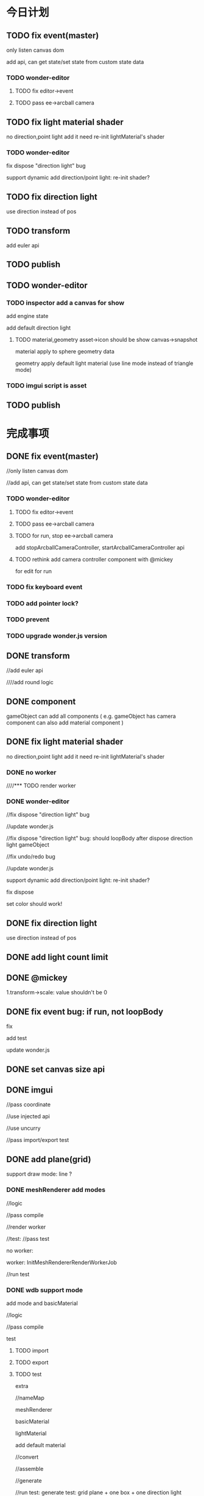 * 今日计划
** TODO fix event(master)
only listen canvas dom


add api, can get state/set state from custom state data



*** TODO wonder-editor
**** TODO fix editor->event


**** TODO pass ee->arcball camera





** TODO fix light material shader
no direction,point light
add it
need re-init lightMaterial's shader



*** TODO wonder-editor
fix dispose "direction light" bug



support dynamic add direction/point light:
re-init shader?


** TODO fix direction light
use direction instead of pos




** TODO transform
add euler api




** TODO publish





** TODO wonder-editor
*** TODO inspector add a canvas for show
add engine state


add default direction light


**** TODO material,geometry asset->icon should be show canvas->snapshot
material apply to sphere geometry data


geometry apply default light material
(use line mode instead of triangle mode)



*** TODO imgui script is asset





** TODO publish
















* 完成事项
** DONE fix event(master)
CLOSED: [2018-07-27 Fri 20:14]
//only listen canvas dom


//add api, can get state/set state from custom state data



*** TODO wonder-editor
**** TODO fix editor->event


**** TODO pass ee->arcball camera









**** TODO for run, stop ee->arcball camera
add stopArcballCameraController, startArcballCameraController api



**** TODO rethink add camera controller component with @mickey
for edit
for run







*** TODO fix keyboard event




*** TODO add pointer lock?




*** TODO prevent 






*** TODO upgrade wonder.js version


** DONE transform
CLOSED: [2018-07-27 Fri 21:28]
//add euler api




////add round logic



** DONE component
CLOSED: [2018-07-28 Sat 09:08]
gameObject can add all components
(
e.g. gameObject has camera component can also add material component
)


** DONE fix light material shader
CLOSED: [2018-07-29 Sun 16:35]
no direction,point light
add it
need re-init lightMaterial's shader


*** DONE no worker
CLOSED: [2018-07-28 Sat 13:54]



////*** TODO render worker


*** DONE wonder-editor
CLOSED: [2018-07-29 Sun 16:35]
//fix dispose "direction light" bug




//update wonder.js





//fix dispose "direction light" bug:
should loopBody after dispose direction light gameObject





//fix undo/redo bug







//update wonder.js







support dynamic add direction/point light:
re-init shader?


fix dispose


set color should work!







** DONE fix direction light
CLOSED: [2018-07-29 Sun 21:35]
use direction instead of pos


** DONE add light count limit
CLOSED: [2018-07-29 Sun 10:00]





** DONE @mickey
CLOSED: [2018-07-29 Sun 21:36]
1.transform->scale:
value shouldn't be 0






** DONE fix event bug: if run, not loopBody
CLOSED: [2018-07-30 Mon 09:20]
fix

add test




update wonder.js









** DONE set canvas size api
CLOSED: [2018-08-02 Thu 08:47]



** DONE imgui
CLOSED: [2018-08-02 Thu 11:19]
//pass coordinate


//use injected api


//use uncurry


//pass import/export test



** DONE add plane(grid)
CLOSED: [2018-08-03 Fri 17:03]

support draw mode: line ?

*** DONE meshRenderer add modes
CLOSED: [2018-08-02 Thus 18:17]
//logic 


//pass compile


//render worker



//test:
//pass test

    no worker:




    worker:
InitMeshRendererRenderWorkerJob




//run test






*** DONE wdb support mode
CLOSED: [2018-08-03 Fri 17:03]
add mode and basicMaterial


//logic


//pass compile


test


****  TODO import

****  TODO export



**** TODO test
extra

//nameMap

meshRenderer

basicMaterial

lightMaterial


add default material




//convert


//assemble




//generate



//run test:
generate test: grid plane + one box + one direction light




** DONE editor
CLOSED: [2018-08-03 Fri 18:54]
add grid plane to ee


test



** DONE fix bug: redo->buffer data wrong
CLOSED: [2018-08-03 Fri 21:09]



** DONE fix bug: truck wdb wrong
CLOSED: [2018-08-03 Fri 22:19]






** DONE add get all component api
CLOSED: [2018-08-04 Sat 10:00]
get by gameObjectRecord->component map


*** DONE rewrite editor-> "get all lightMaterial components"
CLOSED: [2018-08-04 Sat 10:00]





** DONE refactor set current camera
CLOSED: [2018-08-04 Sat 16:58]
*** DONE use "basicCameraView add isActive" instead of sceneRecord->setCurrentCameraGameObject
CLOSED: [2018-08-04 Sat 12:14]
//logic


//test



*** DONE wdb
CLOSED: [2018-08-04 Sat 16:58]
//add isActive



fix generate->imgui


run test:
test isActive

test imgui



** DONE add camera api
CLOSED: [2018-08-04 Sat 18:58]

////merge basicCameraView and perspectiveCameraProjection to camera component???


merge to camera group
(camera components)



** DONE add material/meshRenderer api
CLOSED: [2018-08-04 Sat 20:41]



////** TODO increase wheel speed




** DONE add convertWorldToScreen api
CLOSED: [2018-08-04 Sat 22:00]
//logic 


//test


//publish npm



fix position bug:
not /. w?

should be lower(- y)


when distance < , shouldn't see imgui!!!







////** TODO fix imgui image size
adjust by sqrt((x1-x2)^2 + ...)






** DONE fix bug
CLOSED: [2018-08-05 Sun 17:04]

dispose arcball cameraController, loopBody twice



fix direction/point light->isExceedMaxCount: -1




////fix bug:
add camera component;
remove another camera, error



////fix:
dispose material error(if has meshRenderer)




** DONE fix wdb->isActiveCamera
CLOSED: [2018-08-05 Sun 16:28]






//test generate:
//test dispose

//node extras->meshRenderer

//node extras->basicCameraView


//check:
should only active one

////basicCameraViews' count should === cameraProjections count



//run test




** DONE fix arcball cameraController
CLOSED: [2018-08-05 Sun 16:52]
//not bind event when init, initGameObject


////remove warn





*** DONE wdb
CLOSED: [2018-08-05 Sun 16:52]
add isBindEvent 












** DONE fix imgui
CLOSED: [2018-08-05 Sun 19:34]
not serialize


not deserialize




editor



** DONE renderGroup add replaceXxx api
CLOSED: [2018-08-05 Sun 22:13]






** DONE fix bug
CLOSED: [2018-08-06 Mon 12:17]
//no geometry shouldn't render


** DONE fix dispose,add render group bug
CLOSED: [2018-08-06 Mon 16:19]



** DONE remove BoxGeometry, only remain CustomGeometry
CLOSED: [2018-08-06 Mon 18:50]
//remove BoxGeometry


//add createBoxGeometry api


//rename CustomGeometry to Geometry


//apply to editor


** DONE how to use gizp?
CLOSED: [2018-08-08 Wed 18:23]



** TODO add loading progress bar
show loading count/total count?
or loading size/total size?



add imgui control?
show label



////*** TODO image change to uint8array 




*** DONE create 1*1 default texture uint8Array
CLOSED: [2018-08-11 Sat 10:46]



*** DONE new wdb format
CLOSED: [2018-08-14 Tue 09:57]
load one by one

one:
geometry + texture
(first bind default texture; when texture loaded, replace it)





//draft


//logic


//pass compile









*** DONE pass load whole wdb(support none-stream)(pass assemble, generate test)
CLOSED: [2018-08-15 Wed 21:01]

//fix build stream-> chunkByteLength



////put image bufferViews to end


//fix bin buffer data





pass test:
//assemble
//generate



pass run test:
//1.convert glb to wdb->load wdb:
//a.box textured
//b.truck
//c.2CylinderEngine

//d.AlphaBlendModeTest.glb:

test data->index data


//f.Lantern(pbr)

VC.glb ? 


////test sponza.glb







//2.generate wdb->load wdb







*** DONE assemble by stream(support stream) && add stream load api
CLOSED: [2018-08-22 Wed 20:39]



//put chunkLength together(remove chunkType)




//logic


//pass compile




//pass run test:
pass stream load demo






pass test:
test load:

//BoxTextured:
//draw count
//set point data
//loaded image, set source

//pass run test



//Truck:
//draw count
//set point data
//loaded image, set source

//load one/more chunk data:

//add more cases!




//run test:
load local














//AlphaBlendModeTest:
draw count
set point data
loaded image, set source



//pass run test








//pass worker:
BoxTextured
Truck
Alpha


//run test








//run test:
load remote










//BoxTextured + Truck + AlphaBlendModeTest + imgui:
//run test










    

//pass worker


   








//run test:
load remote










*** DONE refactor
CLOSED: [2018-08-22 Wed 21:31]
//duplicate

//split files





*** DONE add sphere geometry(dev branch)
CLOSED: [2018-08-23 Thu 10:20]

publish







////*** TODO update wdb version in wdb->header->version









*** DONE support stream fallback(load whole wdb)(e.g. in firefox)
CLOSED: [2018-08-23 Thu 11:42]



*** DONE support load whole wdb
CLOSED: [2018-08-23 Thu 11:47]



*** DONE fix: truck->use default texture?
CLOSED: [2018-08-23 Thu 17:30]



*** DONE refactor
CLOSED: [2018-08-23 Thu 19:41]

rename AssembleWDBAPI to Whole, Stream ones



////*** TODO Scene1->AlphaBlendModeTest not right?


*** DONE why Scene1 need so long time to load?
CLOSED: [2018-08-23 Thu 19:57]



*** DONE add setSceneGameObject(dev branch)
CLOSED: [2018-08-23 Thu 20:04]





*** DONE optimize
CLOSED: [2018-08-24 Fri 21:10]
**** DONE optimize generate->build image uint8Array
CLOSED: [2018-08-24 Fri 18:12]
need be more small!!!


remove imageBase64Map?


convert glb to wdb





generateWDB accept imageUint8ArrayMap?








**** DONE optimize convert to wdb
CLOSED: [2018-08-24 Fri 20:23]



**** DONE optimize assemble stream wdb
CLOSED: [2018-08-24 Fri 21:10]

**** DONE optimize stream load
CLOSED: [2018-08-24 Fri 21:10]










////*** TODO engine: add disposeGameObjectRemainComponentAssetsdata


*** TODO fix bug: editor->inspector->remove/switch geometry component

use remove(add remove) instead of dispose
(refer to unity)



*** TODO fix engine: dispose scene->camera gameObject, should unbind event and dispose basicCameraView component
add instant dispose gameObject api




*** DONE getXXXGameObjects
CLOSED: [2018-08-26 Sun 12:39]
add getXXXGameObjects(basic material, light material, geometry)???
(return the gameObject arr which share the same one)



handle remove/dispose




*** DONE loopBody support no camera
CLOSED: [2018-08-26 Sun 14:32]
if no vMatrix, not render



test


run test:
no worker


worker



////*** TODO remove geometry add more test cases



*** DONE geometry name
CLOSED: [2018-08-26 Sun 21:17]



*** DONE pass convert test
CLOSED: [2018-08-27 Mon 11:21]



*** DONE update wdb(dev)
CLOSED: [2018-08-27 Mon 14:26]



////*** TODO add load all
////load:
1.data json
2.imgui
3.wdb(support multiple wdbs)



*** DONE add load info
CLOSED: [2018-08-27 Mon 19:56]



//publish wonder-imgui


//load stream wdb


//load whole wdb



//use dom to show loading info


*** DONE pass demo
CLOSED: [2018-08-27 Mon 20:44]
use stream load
//no worker

//worker



//improve effect:
distance
direction light direction



////update online





*** DONE refactor
CLOSED: [2018-08-27 Mon 20:51]
remove log
(remove stream load info)





*** DONE update online demo
CLOSED: [2018-08-27 Mon 21:25]





















** DONE merge stream to dev branch
CLOSED: [2018-08-28 Tue 09:06]



** DONE fix bug:  clone出来的GameObject没有name
CLOSED: [2018-08-28 Tue 10:16]



////** TODO fix bug:  clone gameObject once: result structure wrong!!!???



** DONE not render if not add to scene?
CLOSED: [2018-08-28 Tue 15:36]
meshRenderer add isRender flag?



** DONE fix disposeRemoveGeometry bug
CLOSED: [2018-08-28 Tue 16:46]





** DONE update editor->engine version
CLOSED: [2018-08-29 Wed 08:17]

*** TODO pass compile


*** TODO pass u,i test


*** TODO pass run test




*** TODO check fix bug





** DONE editor: fileReader->type: use extname instead of file.type
CLOSED: [2018-08-29 Wed 08:36]




** TODO fix bug:  import wdb
*** DONE fix bug: 
CLOSED: [2018-08-29 Wed 10:13]
1.import wdb
2.switch other gameObject->geometry to use the wdb->geometry twice


error:
expect sharable component only add to the same gameObject once, but actual not




*** DONE fix bug: 
CLOSED: [2018-08-29 Wed 10:55]
1.import wdb


the imgui become smaller!!!




*** DONE fix bug: 
CLOSED: [2018-08-29 Wed 10:55]
1.import wdb
2.undo


imgui disappear!



*** DONE fix
CLOSED: [2018-08-29 Wed 15:41]

"expect not disposed before, but actual do"





add test


fix



pass test



test perf->assemble




*** DONE fix bug: use remove geometry instead of dispose geometry

CLOSED: [2018-08-29 Wed 16:10]




*** DONE fix bug: 
CLOSED: [2018-08-29 Wed 17:22]
1.import wdb
2.switch other gameObject->geometry to use the wdb->geometry

drawElements warn!!!



*** DONE fix bug: 
CLOSED: [2018-08-29 Wed 17:51]
1.select cube
2.undo
3.import wdb

 "expect isRender is true, but actual is false"




*** DONE push
CLOSED: [2018-08-29 Wed 17:54]










*** DONE import asset wdb-> not set imgui func
CLOSED: [2018-08-29 Wed 19:33]



*** DONE Done should not render wdb(@mickey)
CLOSED: [2018-08-29 Wed 17:33]





** DONE editor: pass all test
CLOSED: [2018-08-29 Wed 20:25]














////** TODO fix bug: camera gameObject add geometry + render group, not render box !!!







** TODO fix scene wdb bug
*** TODO event


*** TODO grid


////why only box has bug?


////*** TODO why gameObject is black?(no light?)



*** DONE need imgui after import
CLOSED: [2018-08-31 Fri 12:47]

//not add grid, edit camera to scene




diff bug:
////change diff when dispose scene



//fix imgui-> edit camera


//engine:
api add getAllGameObjects, hasGameObjectBasicCameraViewComponent

//editor:
refactor GameObjectEngineService
refactor _getSceneCameras




//fix bind event














*** DONE engine: imgui->light imgui position wrong when scale arcball camera(but camera imgui is correct!)
CLOSED: [2018-08-31 Fri 13:16]













*** DONE refactor: extract LoadFileUtils?
CLOSED: [2018-08-31 Fri 13:20]





*** DONE fix re: init ?
CLOSED: [2018-08-31 Fri 13:23]


*** DONE re should set scene wdb->imgui
CLOSED: [2018-08-31 Fri 13:38]



*** DONE re scene wdb->imgui size error!
CLOSED: [2018-08-31 Fri 13:46]



*** DONE change some geometry will cause warn!!!
CLOSED: [2018-08-31 Fri 15:46]


*** DONE refactor MaterialService->checkEditAndRunMaterialWithDiff
CLOSED: [2018-08-31 Fri 15:49]





////*** TODO run after import error





*** DONE second import wdb
CLOSED: [2018-09-03 Mon 11:49]
**** DONE if import the same one, not work
CLOSED: [2018-09-03 Mon 11:24]


fix


refactor



**** DONE cancel cause error
CLOSED: [2018-09-03 Mon 11:49]





*** TODO after first import
***** DONE add box; set position->error
CLOSED: [2018-09-03 Mon 16:03]

add test




**** TODO test add gameObject/asset wdb after import








////** TODO get asset geometry from scene wdb?



*** DONE support undo after import(@mickey)
CLOSED: [2018-09-03 Mon 16:12]



** TODO fix load asset wdb
*** DONE load Scene.wdb error->imgui, event bug
CLOSED: [2018-09-03 Mon 19:42]


//imgui->get all from scene


//fix camera



////re: change gray:



////** TODO fix dispose disposeKeepOrder not dispose bug



////*** TODO load the same one not work



*** DONE 1.remove a after load a;2.load b;3.load a;    b become to a!!!
CLOSED: [2018-09-04 Tue 11:26]





** DONE fix direction light:
CLOSED: [2018-09-03 Mon 21:30]
intensity 1 not work?


point light?


** DONE refactor handleSceneWdb
CLOSED: [2018-09-04 Tue 09:29]






////** TODO fix remove asset wdb after load scene wdb,asset wdb


** DONE fix arcball when run(@mickey)
CLOSED: [2018-09-04 Tue 14:19]
*** TODO change distance should refresh transform inspector
*** TODO shouldn't change transform inspector













** DONE fix arcball(active) when run
CLOSED: [2018-09-04 Tue 16:33]
////*** TODO update ee
update imgui->camera

update inspector instantly


////*** TODO update inspector->arcballCameraController, transform



////*** TODO engine: arcball
   when run:
add new arcball component(with no cameraGroup)

shouldn't affect current active arcball component




** DONE support no camera?(@mickey)
CLOSED: [2018-09-04 Tue 17:12]
support dispose all camera gameObjects

** DONE truck wdb: should has multiple geometrys instead of one(@mickey)
CLOSED: [2018-08-31 Fri 15:53]


** DONE finish test:mainEditorAssetHeder_loadFile_test
CLOSED: [2018-08-30 Thu 13:38]
@mickey












** DONE fix: apply asset wdb(contain camera)->should active its camera?
CLOSED: [2018-09-04 Tue 18:58]
now not active(so not fix)


** TODO Q: script can get editor specific gameObjects(e.g. camera gizmo)? how to handle it?

** TODO demo(verify use one engine state and one canvas+image?or canvas and use canvas.drawImage?)
*** DONE render scene view, game view
CLOSED: [2018-09-05 Wed 20:29]
use render to target render scene view, game view







game view need exclude grid, editCamera







////**** TODO use add job


*** DONE extend job
CLOSED: [2018-09-05 Wed 19:33]
add user job in json
**** DONE user can define job in json, add register job function by js
CLOSED: [2018-09-05 Wed 19:33]






*** TODO fix
**** DONE fix viewport bug!
CLOSED: [2018-09-05 Wed 20:29]





**** DONE fix projection bug
CLOSED: [2018-09-06 Thu 21:10]

***** DONE engine
CLOSED: [2018-09-06 Thu 21:10]
////set aspect when init camera




***** DONE editor
CLOSED: [2018-09-06 Thu 21:10]
fix createCameraGroup




fix resize?
resize is invoked when start?

set all camera projection->aspect when resize



**** DONE set game view->camera->aspect???
CLOSED: [2018-09-06 Thu 21:13]


**** DONE increase offscreen size?
CLOSED: [2018-09-07 Fri 10:36]




////**** TODO fix render worker->render






**** DONE optimize
CLOSED: [2018-09-07 Fri 17:55]
optimize readPixels

not get imageData?


***** DONE change to two views in one canvas instead of use readPixels!!!
CLOSED: [2018-09-07 Fri 17:55]
use scissor







////**** TODO fix game view->viewport?
offscreen size not related to game view canvas size???









////*** TODO loopBody  should render to target


*** DONE when run, trigger both event
CLOSED: [2018-09-08 Sat 16:48]
game view image bind event:
only trigger user event(e.g. user added arcball)(need test user add event)


scene view canvas(engine state) bind event:
only trigger edit event(e.g. edit camera->arcball event)






**** DONE pass test
CLOSED: [2018-09-08 Sat 15:00]
pass u,i test


pass run test



**** DONE switch topic(by mousedown) to switch trigger event
CLOSED: [2018-09-08 Sat 16:49]
add filter when init event->from dom event



**** DONE test arcball event
CLOSED: [2018-09-08 Sat 15:26]






**** DONE test picking
CLOSED: [2018-09-08 Sat 16:31]
test active camera

get pMatrix





*** DONE fix event(demo) and initEvent job(engine job)
CLOSED: [2018-09-08 Sat 16:48]
**** DONE engine->refactor: remove StateDataMainService.unsafeGetStateByFunc,setStateByFunc
CLOSED: [2018-09-08 Sat 16:46]


**** DONE _preventContextMenuEvent not use state
CLOSED: [2018-09-08 Sat 16:48]



////*** TODO point event
scene view: bind dom to trigger scene event



game view: not change



////*** TODO keyboard event

scene view: exec scene dom event



game view: not change


////*** TODO bind scene view->event
point event: event name


keyboard event: event name





////*** TODO should scale point event->mouse position, view size from game view to scene view???







*** TODO make sure that exported package->event should work!




////*** TODO need verify picking: scene view,game view size are different, should picking the target!







*** TODO game view exclude scene view->gizmos





*** TODO import,export




*** TODO redo undo





*** DONE DemoAPI->gl operation use DeviceManagerService
CLOSED: [2018-09-10 Mon 11:05]

////**** TODO DemoAPI->restore scissor test


*** DONE fix gl.viewport->ffi
CLOSED: [2018-09-10 Mon 11:13]
use int instead of float


*** DONE update wonder-webgl
CLOSED: [2018-09-10 Mon 11:13]


////*** TODO DemoAPI: all use API 







*** TODO apply to editor(remain ee, re temporarily)

**** DONE finish render
CLOSED: [2018-09-10 Mon 18:26]

resize need update xxxViewRect


**** DONE add test
CLOSED: [2018-09-11 Tue 20:52]
//pass resize test


prepare job:
////if not set viewRect, not render
not loopBody!

//send uniform for imgui

fix camera:
//fix active bug

//test more data(e.g. aspect)






//fix game view->viewport bug


//fix resize bug





//fix scene view: should show imgui



////add test






//fix game view->viewport













//fix game view: not has grid, edit camera





////fix scene view: arcball distance?




//fix clear color





////refactor gameView test












test more:
//test restore job

//scissor









////refactor






//pass run test



**** DONE fix imgui
CLOSED: [2018-09-11 Tue 19:36]

***** DONE fix game view->imgui: should set different imgui before render scene view and render game view
CLOSED: [2018-09-11 Tue 15:44]

***** DONE add test
CLOSED: [2018-09-11 Tue 15:44]

***** DONE import scene wdb->imgui: use game view imgui function
CLOSED: [2018-09-11 Tue 19:29]
//fix imgui

//fix active


//pass import scene wdb:
u,i test
run test


//remove "controller load scene wdb" test





////***** TODO refactor scene view->imgui
in no worker:
remove custom data








**** DONE run test: pass show inspector
CLOSED: [2018-09-12 Wed 19:17]



**** DONE pass camera->active related test:
CLOSED: [2018-09-13 Thu 16:46]


//active basicCameraView

//add camera group


//remove camera group:
test snapshot

test set last active






//dispose camera gameObject:
test set last active



////unactive all camera:
test snapshot






//test load scene wdb->active



//fix game view->no camera:
load scene wdb->has no active camera
dispose all camera
unactive all camera












pass u,i test



pass run test




**** DONE pass run/stop
CLOSED: [2018-09-13 Thu 19:17]
***** DONE fix
CLOSED: [2018-09-13 Thu 19:14]

////***** TODO active when run/stop





**** DONE finish event
CLOSED: [2018-09-14 Fri 19:04]



***** DONE add test
CLOSED: [2018-09-13 Thu 21:27]

init event job:


refactor





***** DONE pass arcball
CLOSED: [2018-09-14 Fri 18:09]





//run/stop->bind event


//test dispose:
gameObject
camera group
arcballCameraController

//add:
camera group
arcballCameraController



//change active camera(has camera controller) should unbind previous one and bind current one:
remove
not active/active






////pass load scene wdb->bind test

***** DONE event->loopBody
CLOSED: [2018-09-14 Fri 19:03]







**** DONE test init editor job
CLOSED: [2018-09-14 Fri 19:44]







**** DONE fix import
CLOSED: [2018-09-14 Fri 21:10]
***** DONE pass import scene wdb
CLOSED: [2018-09-14 Fri 20:45]
add snapshot test


***** DONE pass import/remove asset wdb
CLOSED: [2018-09-14 Fri 21:10]




**** DONE pass undo/redo
CLOSED: [2018-09-14 Fri 21:21]





**** DONE fix: bind warning
CLOSED: [2018-09-15 Sat 08:42]

////**** TODO fix: should show info in console

**** DONE fix: change geometry-> remove "new geometry"?
CLOSED: [2018-09-15 Sat 09:20]



**** DONE refactor MainEditorSceneTool
CLOSED: [2018-09-15 Sat 09:23]



**** DONE pass scene tree
CLOSED: [2018-09-15 Sat 11:09]



**** DONE pass inspector
CLOSED: [2018-09-15 Sat 11:09]



**** DONE pass header
CLOSED: [2018-09-15 Sat 11:09]




**** DONE pass asset
CLOSED: [2018-09-15 Sat 11:10]






////**** TODO refactor: move controller tests

////**** TODO refactor: move stateTuple->logic service to state service


**** DONE refactor: clean TODOs
CLOSED: [2018-09-15 Sat 11:30]





**** DONE push to dev(merge @mickey)
CLOSED: [2018-09-15 Sat 14:26]




** DONE fix drag arcball when run: should update transform inspector
CLOSED: [2018-09-15 Sat 15:32]




** pass header->export test(@mickey)





////** TODO fix bug: not redo/undo resize(@mickey)


** DONE fix import scene wdb bug:
CLOSED: [2018-09-18 Tue 19:29]
*** DONE if wdb has no light, scene should has no light after import!!!
CLOSED: [2018-09-18 Tue 16:10]

should change glsl->light count





////*** TODO import wonder-tool-converter -> dest/test.wdb: shouldn't error!!!(from zhou tao, no texture and joint)


////** TODO fix point light: export wdb with point light; import wdb; click point light in scene tree; shouldn't error!!!



** DONE fix bug: resize->should update "no camera"
CLOSED: [2018-09-18 Tue 20:29]









** DONE check export wdb && import wdb
CLOSED: [2018-09-20 Thu 11:19]
////*** TODO fix: 1. export scene package(has only one BoxTextured); 2.import package; shouldn't error! should has texture!!!



////*** TODO fix:1. import package2; 2. import package3; select direction light;  error!


////*** TODO export scene wdb->imgui: use game view imgui function


*** DONE fix import asset wdb
CLOSED: [2018-09-20 Thu 10:37]
**** DONE wdb:direction light wdb should re-init
CLOSED: [2018-09-19 Wed 21:13]
reinit: clear shader cache

not init when load
init(not init material) and reinit when drag



             //test1:loaded gameObject->shaderSource->light count === 2
             //test2:origin gameObject->reinit->shaderSource->light count === 2
             //test2:dispose origin gameObject->new gameObject after drag->shaderSource->light count === 2



//fix reInitAllMaterials:
clear shader cache
reInit scene->all materials






    /* TODO need refactor tests */

fix: 
direction light:
no worker:
create
define light count
send



max count:
isMaxCount
create
define light count




test:
clone
dispose



worker




point light:
no worker


worker






light->index


light->count










**** DONE fix: 1.import DirectionPointLightsAndBox.wdb; 2. dispose point light;   error!!!
CLOSED: [2018-09-20 Thu 10:37]











////*** TODO fix bind?
1.bind active camera->arcballCameraController(if has) event 
2.export
3.unbind



////*** TODO fix imgui?







/*
////** TODO event 


////** TODO script 


////** TODO inspector 

*/












** DONE fix apply texture bug
CLOSED: [2018-09-25 Tue 19:26]
*** DONE fix apply texture(export,import,apply) bug
CLOSED: [2018-09-21 Fri 10:51]




////*** TODO 1.import truck wdb;2.apply texture to one wheel; another wheel shouldn't be affected! 



*** DONE 1.import truck wdb;2.wheel should show texture!
CLOSED: [2018-09-21 Fri 10:53]





*** DONE dispose texture asset
CLOSED: [2018-09-25 Tue 19:26]
**** DONE dispose texture asset->need remove in engine
CLOSED: [2018-09-22 Sat 12:38]
need add "get texture->all basic materials/light materials who use it"



update wonder.js(need public)


////**** TODO fix 1.load asset wdb->drag: first one use the texture asset; the second one shouldn't has it!!!




**** DONE fix 1.load asset wdb->drag: draged ones use the same texture asset; 2.remove texture asset;  should remove from all draged ones!!!
CLOSED: [2018-09-25 Tue 19:26]
engine:
//material:get gameObjects

//add remove material logic


//pass compile



//test:
//pass test


get logic:



remove logic:
remove material

api->batchDisposeBasicMaterial,lightxxx




//pass worker








editor:
//fix: use getGameObjects


//fix: use remove material instead of dispose material


//pass compile



test:
//pass all tests

//u,i test

//run test



//publish wonder.js npm(update it in wonder-editor)



** DONE fix(material): not judge geometry, add map even though has no geometry
CLOSED: [2018-09-26 Wed 11:39]

not judge texCoords?


** DONE refactor
CLOSED: [2018-09-26 Wed 11:55]







** DONE fix setting.json: add buffer data(should big enough)
CLOSED: [2018-09-26 Wed 12:16]



** DONE fix replace material type bug: use remove instead of dispose old material
CLOSED: [2018-09-26 Wed 15:32]



////** TODO fix apply material and change asset->material->type


extract shader module?
so that change type shouldn't affect gameObject who share the material!!!???



////** TODO feat: add get material->gameObjects (refer to geometry)???















////** TODO more asset



material
geometry
imgui script
script
...



different gameObject can use the same asset
(share the asset)



asset name should be unique!



basicMaterial,lightMaterial all has one name: material name
api: getMaterialName/setMaterialName








////*** TODO rethink meshRender and material
remove material?
remove meshRender?


refer to unity!!!


////*** TODO only has material component, which has basic/light shader




////** TODO engine: support none material
(can has meshRenderer)





////** TODO editor: support add geometry component(default is none)
////*** TODO engine: support add geometry component with no point data
can render, but if has no vertices,/..., not send corresponding attributes???


////** TODO dispose geometry/material
not dispose geometry/material data if no gameObject use






** DONE fix bug
CLOSED: [2018-09-26 Wed 17:35]
////*** TODO engine: redo-undo bug
   operation:
   /*
   remove renderGroup
   undo
   change light material to basic material
   */
   

select gameObject
undo
   change light material to basic material
   

   description:
   draw mode change to points(should be triangles)
   (and switch draw mode, not affect)
*** DONE engine: create light
CLOSED: [2018-09-26 Wed 17:32]

////**** TODO engine: create < 4(should <= 4)

**** DONE change direction light to point light: when > 4 lights, error
CLOSED: [2018-09-26 Wed 17:32]


////*** TODO engine
1.create empty gameObject
2.add one component
3.run
4.dispose the component
5.dispose gameObject
6.stop


gameObject disappear!

if then add one gameObject, the gameObject appear again!





////*** TODO engine: MeshRendererAPI->getMeshRendererDrawMode should return type








** DONE export .zip instead of .wonderpackage format
CLOSED: [2018-09-26 Wed 17:45]


** DONE change license
CLOSED: [2018-09-26 Wed 18:09]





** DONE fix: 1.export package(has one cube); 2.import it;3.drag texture to it;4.remove texture asset; error!!!
CLOSED: [2018-09-27 Thu 18:03]




** DONE fix: when run and has arcballCameraController and is trigger gameView event, transform inspector can't operate!!!
CLOSED: [2018-09-28 Fri 09:03]






** DONE fix: apply texture bug
CLOSED: [2018-09-28 Fri 15:59]
1.load texture asset
2.dispose one box
3.apply texture to scene->box->mesh
4.undo
5.apply texture to scene->box->mesh


the box->texture not work!!!



1.load scene.wdb
2.load texture asset
3.apply texture to scene->box->mesh
4.apply texture to box(default scene)


the box->texture not work!!!










** TODO test import/export package
*** DONE finish export->html,js
CLOSED: [2018-09-28 Fri 11:47]


*** TODO test run in local by exported package

**** DONE fix bind
CLOSED: [2018-09-28 Fri 18:29]
1.bind active camera->arcballCameraController(if has) event 
2.export


bind when run in local



////** TODO fix: 1.run;2.click console; error!!!(@mickey)




test


**** DONE add more export package test cases
CLOSED: [2018-09-28 Fri 18:29]


**** DONE pass all u,i tests
CLOSED: [2018-09-29 Sat 09:49]


////**** TODO fix viewport
load scene wdb
active scene camera
export

viewport bug

aspect bug???

refer to MainEditor.re:
    StateEngineService.unsafeGetState()
    |> PerspectiveCameraProjectionEngineService.markAllPerspectiveCameraProjectionsDirty
    |> DeviceManagerEngineService.setViewport((
         0,
         0,
         width |> NumberType.convertFloatToInt,
         height |> NumberType.convertFloatToInt,
       ))
    |> DirectorEngineService.loopBody(0.)
    |> StateEngineService.setState
    |> ignore;
  };





////**** TODO fix generate file too big

**** DONE update Scene.wdb(editor->test->res)
CLOSED: [2018-09-29 Sat 12:00]
pass load scene wdb test


*** DONE refactor: rename data/ to config/
CLOSED: [2018-10-02 Tue 10:25]


*** DONE refactor:  rename _loadAndWriteDataData, ... to _xxxSingleXXX
CLOSED: [2018-10-02 Tue 10:25]





*** DONE refactor: remove name
CLOSED: [2018-10-08 Mon 16:49]



*** DONE test: pass u,i tests
CLOSED: [2018-10-08 Mon 16:49]



*** DONE pass add material
CLOSED: [2018-10-08 Mon 17:31]


*** DONE feat: show material inspector
CLOSED: [2018-10-08 Mon 17:31]



////*** TODO feat: remove render array


////*** TODO feat: remove "render group" related logic






*** DONE feat: add material asset
CLOSED: [2018-10-17 Wed 15:02]
**** DONE feat: edit material inspector
CLOSED: [2018-10-10 Wed 10:18]
***** DONE fix:select type
CLOSED: [2018-10-09 Tue 20:37]



***** DONE fix:set map
CLOSED: [2018-10-10 Wed 10:18]




**** DONE fix replaceRenderGroupByMaterialType
CLOSED: [2018-10-09 Tue 19:13]
***** DONE only re-set meshRenderer->renderArray, not replace meshRenderer
CLOSED: [2018-10-09 Tue 19:13]



**** DONE feat:select material in renderGroup 
CLOSED: [2018-10-10 Wed 17:07]
***** DONE modal select material
CLOSED: [2018-10-10 Wed 12:34]





***** DONE default material (can't change)
CLOSED: [2018-10-10 Wed 15:57]


***** DONE fix: select material can has all type materials
CLOSED: [2018-10-10 Wed 16:34]



***** DONE default scene should use default light material
CLOSED: [2018-10-10 Wed 16:54]

***** DONE add gameObject,material should use default light material
CLOSED: [2018-10-10 Wed 16:54]


***** DONE rename material name: shouldn't equal default material name!!!
CLOSED: [2018-10-10 Wed 17:07]



**** DONE refactor: move materialRecord to assetRecord->materialData
CLOSED: [2018-10-10 Wed 17:19]



**** DONE fix: 1:add material;2.select material  to added one; should only select added one, not select default basic material!!!
CLOSED: [2018-10-10 Wed 17:26]


**** DONE test
CLOSED: [2018-10-17 Wed 15:02]
***** DONE refactor: trigger function instead of trigger event
CLOSED: [2018-10-13 Sat 16:49]
****** DONE finish
CLOSED: [2018-10-13 Sat 12:32]

****** DONE refactor: remove unused code
CLOSED: [2018-10-13 Sat 12:32]



****** DONE push
CLOSED: [2018-10-13 Sat 16:48]

widge->
isWidge->







remove _engineState:

AssetTreeEditorService:

let isTreeNodeRelationError =
    (targetId, removedId, (editorState, _engineState)) =>
  AssetUtils.isIdEqual(targetId, removedId) ?
    true :
    _isRemovedTreeNodeBeTargetParent(
      targetId,
      editorState
      |> AssetTreeRootEditorService.unsafeGetAssetTreeRoot
      |> AssetUtils.getSpecificTreeNodeById(removedId)
      |> OptionService.unsafeGet,
    ) ?
      true :
      _isTargetTreeNodeBeRemovedParent(
        editorState
        |> AssetTreeRootEditorService.unsafeGetAssetTreeRoot
        |> AssetUtils.getSpecificTreeNodeById(targetId)
        |> OptionService.unsafeGet,
        removedId,
      )
      || _isTargetTreeNodeHasSameNameChild(targetId, removedId, editorState);










***** DONE pass u,i test
CLOSED: [2018-10-13 Sat 16:57]


***** DONE test add material
CLOSED: [2018-10-16 Tue 12:21]

***** DONE test edit material inspector
CLOSED: [2018-10-17 Wed 15:02]






***** DONE test change material
CLOSED: [2018-10-17 Wed 15:02]

////****** TODO fix and test: material inspector: 1.change type to basic; 2.select default basic material;   error!!!


****** DONE fix and test: material inspector:  1.select added material; 2.change material inspector->type to basic; the added material should change type!!!
CLOSED: [2018-10-16 Tue 16:00]


****** DONE fix and test: material inspector:  1.select added material; 2.change material asset->type to basic; the added material should change type!!!
CLOSED: [2018-10-17 Wed 08:50]


****** DONE fix and test: update material node id map
CLOSED: [2018-10-17 Wed 08:50]


****** DONE fix and test: 1.remove added material;  
CLOSED: [2018-10-17 Wed 10:38]
should remove from select material;
any use this material's gameObject should change to use default one;


////****** TODO fix and test: set diffuseMap


****** DONE fix and test: 1.remove texture(not drag before) from material assets;2.material asset->map should be removed
CLOSED: [2018-10-17 Wed 14:39]



***** DONE add redo-undo tests
CLOSED: [2018-10-17 Wed 11:21]





***** DONE test rename material name
CLOSED: [2018-10-17 Wed 15:00]
test "rename material name: shouldn't equal default material name!!!"



////*** TODO feat: remove texture from material assets


***** DONE refactor: rename parentNodeId to parentFolderNodeId
CLOSED: [2018-10-17 Wed 15:01]




*** DONE remove JSON asset type
CLOSED: [2018-10-17 Wed 15:37]

*** DONE refactor: remove assetnodeType-> postfix(material, texture, wdb, ...)
CLOSED: [2018-10-17 Wed 15:45]


*** DONE refactor: remove diffMap
CLOSED: [2018-10-17 Wed 15:47]









*** DONE test scale ui(with @mickey)
CLOSED: [2018-10-17 Wed 16:12]



*** DONE fix: rename material asset name twice with the same name
CLOSED: [2018-10-17 Wed 17:19]







*** DONE refactor: remove textureIndex, textureArray
CLOSED: [2018-10-22 Mon 11:53]




*** DONE feat: export .asb(export package)
CLOSED: [2018-10-30 Tue 11:52]
texture
material
wdb


add version(editor)


**** TODO editor: use imageUint8ArrayDataMap  instead of imageBase64Map(add after add generateWDB)
editor: 
asset->texture:
should set uint8Array









*** DONE feat: import package, relate gameObject and assets
CLOSED: [2018-10-30 Tue 11:52]
fix import!(now import package not work!)



*** DONE write logic
CLOSED: [2018-10-23 Tue 11:50]


*** DONE pass compile
CLOSED: [2018-10-23 Tue 18:03]




*** DONE u,i test
CLOSED: [2018-10-30 Tue 11:52]
//pass test


add main test:
material: 
    //src
    //basic type

    two materials->name:
//a.change type->should ensure name
//b.one textures+one materials:

//pass wonder.js tests

//fix stream

//pass test


//publish wonder.js version
////update wonder.js->wdbs
//pass tests

//update wonder.js version in wonder-editor



//remove Scene.wdb
//remove test/res/wdb/*.wdb

////e2e->wdb use test/res/wdb


//c.two textures+two materials:




//commit!


//pass all tests


//push





//d.basic material + light material(with map):
map not related!!!








//geometry: 
should has one cube!


wonder-default-cube/sphere






wdb: 






//test "export/import package"->"relate scene->wdb with wdb assets->geometrys"



//test "export/import package"->"relate asset->wdb with default geometrys"



//test two wdbs






//fix wdb + material + texture bug





//fix: during import bug





//fix: wdb name duplicate?(path duplicate???)




//run test:
test more wdbs





////add more tests





*** DONE remove basicMaterial->map
CLOSED: [2018-10-27 Sat 19:29]

//commit





*** DONE run test
CLOSED: [2018-10-30 Tue 11:52]






*** DONE refactor
CLOSED: [2018-10-30 Tue 12:17]
remove prints













////*** DONE enhance image equal logic
CLOSED: [2018-10-30 Tue 19:10]

optimize judge base64,uint8Array equal

finish logic


commit wonder.js
update wonder.js version


pass test




////*** TODO limit texture name



*** DONE feat: get materials from loaded asset wdb
CLOSED: [2018-11-01 Thu 18:53]


**** DONE judge has material asset?
CLOSED: [2018-11-01 Thu 18:53]

*** DONE feat: get textures from loaded asset wdb
CLOSED: [2018-11-01 Thu 18:53]


**** DONE judge has texture asset?(judge base64,uint8Array data?)
CLOSED: [2018-11-01 Thu 18:53]








//finish logic


//pass compile



*** DONE fix test->drag asset tree
CLOSED: [2018-11-02 Fri 09:25]




*** DONE feat:add redo-undo import package
CLOSED: [2018-11-02 Fri 10:20]





*** DONE u,i test
CLOSED: [2018-11-02 Fri 13:01]
**** DONE test load wdb asset
CLOSED: [2018-11-02 Fri 13:01]


***** DONE test no material and no texture assets case
CLOSED: [2018-11-02 Fri 13:01]

**** DONE test export/import package
CLOSED: [2018-11-02 Fri 12:48]
***** TODO test "relate asset->wdb with material asset"


*** DONE fix(extract): truck wdb->remove wheels->texture asset, wdb gameObject->wheels->texture should be removed from material!
CLOSED: [2018-11-02 Fri 12:10]
test:
two materials use the same texture t1;
remove t1;



*** DONE fix(extract): MatBed material miss
CLOSED: [2018-11-02 Fri 12:10]


*** DONE fix: image data change?geometry change?
CLOSED: [2018-11-02 Fri 12:48]
keep texture data not change during export,import package




*** DONE run test
CLOSED: [2018-11-02 Fri 12:48]





*** DONE refactor
CLOSED: [2018-11-02 Fri 14:04]
duplicate


too long





////*** TODO optimize: select asset so slow(after load wdb asset)!!!
log???







*** DONE update online demo
CLOSED: [2018-11-02 Fri 14:22]





*** DONE feat: wpk add version
CLOSED: [2018-11-03 Sat 11:43]









*** DONE feat: add export .wdb
CLOSED: [2018-11-03 Sat 11:57]



*** DONE fix: "set export package name" not work!
CLOSED: [2018-11-03 Sat 12:02]





*** DONE fix: load scene wdb asset->light
CLOSED: [2018-11-03 Sat 21:31]
**** TODO fix



**** TODO fix: 1.export wpk;2.import wpk;  exceed light count








*** DONE fix wonder.js:
CLOSED: [2018-11-03 Sat 21:22]
**** DONE TypeArrayService: add check bound
CLOSED: [2018-11-03 Sat 18:46]



////**** TODO test
      ~getAttribLocation=createEmptyStub(refJsObjToSandbox(sandbox^))
                         |> returns(-1),
      ~getUniformLocation=createEmptyStub(refJsObjToSandbox(sandbox^))
                          |> returns(-1),




**** DONE add buffer->direction light/point light count
CLOSED: [2018-11-03 Sat 21:22]


*** DONE feat: drag wdb should add check
CLOSED: [2018-11-03 Sat 22:23]
**** TODO check max light count


*** fix: import package should add check
**** TODO check max light count






*** feat: add export/import .asb












*** DONE feat: add publish->local zip
CLOSED: [2018-11-04 Sun 10:46]
**** DONE remove assets
CLOSED: [2018-11-04 Sun 10:46]



**** DONE update export
CLOSED: [2018-11-04 Sun 10:46]



*** DONE header add "publish"->"local package"
CLOSED: [2018-11-04 Sun 10:46]











*** DONE test
CLOSED: [2018-11-04 Sun 10:46]




*** optimize
import scene wdb is too slow!??

















*** DONE refactor: rename textureIndex, materialComponent to texture, material
CLOSED: [2018-10-09 Tue 11:33]






















*** DONE fix stop->setUint32_1: expect not exceed bound
CLOSED: [2018-11-04 Sun 11:33]




*** DONE fix:load wdb
CLOSED: [2018-11-04 Sun 20:07]




*** DONE fix load asset: support same name
CLOSED: [2018-11-05 Mon 17:13]

https://stackoverflow.com/questions/26634616/filereader-upload-same-file-again-not-working



*** DONE fix:1.load truck wdb;  shouldn't has "New Geometry"!!!
CLOSED: [2018-11-05 Mon 19:52]
**** DONE fix engine->assemble???
CLOSED: [2018-11-05 Mon 19:52]

**** DONE fix geometry asset
CLOSED: [2018-11-05 Mon 19:52]



*** DONE pass tests
CLOSED: [2018-11-05 Mon 20:12]


*** DONE fix:the asset can't has the same name
CLOSED: [2018-11-05 Mon 20:23]





*** DONE feat: change "select geometry" and "select material" show order 
CLOSED: [2018-11-05 Mon 20:33]


*** fix:truck remove material bug(two truck share the same material?)



*** DONE finish asset->wdb, geometry related logic
CLOSED: [2018-11-04 Sun 20:59]

**** DONE pass removeNode test
CLOSED: [2018-11-04 Sun 16:03]


**** DONE fix:1.dispose wdb asset;  shouldn't remove cloned ones
CLOSED: [2018-11-04 Sun 17:44]


**** DONE fix:1.dispose wdb asset;  remove cloned ones->geometry component
CLOSED: [2018-11-04 Sun 17:44]


**** DONE fix:1.dispose wdb asset; select geometry should update!!!
CLOSED: [2018-11-04 Sun 17:44]





**** DONE fix:1.dispose wdb asset;  should dispose the wdb gameObject(remove material)
CLOSED: [2018-11-04 Sun 20:59]

////**** TODO fix:1.dispose gameObject; select geometry should update!!!





*** DONE feat: load asset not multiple
CLOSED: [2018-11-05 Mon 20:38]


*** dispose material, texture asset


////**** TODO dispose asset->texture: should remove from imageUint8ArrayMap



////**** TODO test remove texture
////***** TODO texture order

////***** TODO fix: 1.load t1,t2;  remove and add? 2.drag t1,t2 to 2 boxes;3.export;4.import;     only show half!!!???








*** fix:should dispose all current assets when import package(e.g. so basicSourceTexture->index should keep small)
transform, basicSourceTexture





*** DONE refactor AssetUtils
CLOSED: [2018-11-05 Mon 21:55]
**** DONE split
CLOSED: [2018-11-05 Mon 21:55]

**** DONE refactor deep remove: pass engineState
CLOSED: [2018-11-05 Mon 21:03]



*** DONE refactor service:rename state->editor->asset service
CLOSED: [2018-11-05 Mon 22:12]




*** DONE fix bug
CLOSED: [2018-10-05 Fri 11:35]
**** DONE import package with two texture assets: only has one!
CLOSED: [2018-10-04 Thu 11:46]





////**** TODO fix: 1.load t1,t2;2.drag t1,t2 to 2 boxes;3.export;4.import;     2 boxes all use t1!!!(jpg,png)
**** DONE fix: 1.load t1(jpg);2.drag t1 to 1 boxes;3.export;4.import;     
CLOSED: [2018-10-05 Fri 11:35]

images->mimeType wrong


_convert->images: null(convertStream





engine:
//fix toDataURL








////**** TODO fix: test/ jpg image only show half!!!





















////** TODO update wonder-bs-jest











** DONE optimize: not loopBody when event trigger
CLOSED: [2018-11-06 Tue 16:27]





** DONE improve: expand sceneTree->arrow judge zone(@mickey)
CLOSED: [2018-11-06 Tue 16:27]



** DONE not drag wdb,gameObject to dragTree
CLOSED: [2018-11-07 Wed 11:44]


** DONE feat(sceneTree): add scene as root
CLOSED: [2018-11-07 Wed 12:07]


** DONE fix: drag wdb to folder
CLOSED: [2018-11-07 Wed 12:36]


** DONE support drag to scenetree->treeNode
CLOSED: [2018-11-07 Wed 14:09]


** DONE test
CLOSED: [2018-11-07 Wed 14:09]
////drag gameObject to Scene
////drag wdb to Scene

drag wdb to sceneTree node


** DONE fix apply asset wdb-> drag zone
CLOSED: [2018-11-07 Wed 14:09]
*** DONE support drag to scene view
CLOSED: [2018-11-07 Wed 11:34]


*** DONE redo-undo
CLOSED: [2018-11-07 Wed 11:34]

*** DONE test
CLOSED: [2018-11-07 Wed 11:34]


*** DONE refactor: extract MainEditorCanvas ui
CLOSED: [2018-11-07 Wed 11:34]


** DONE fix apply asset wdb: should remain other applied wdb->folded
CLOSED: [2018-11-07 Wed 17:22]


** DONE feat(sceneTree): default should be folded
CLOSED: [2018-11-07 Wed 17:31]





** DONE fix import package/scene wdb: scenetree,asset tree should all be->folded
CLOSED: [2018-11-07 Wed 17:58]



** DONE fix ui: 1.drag wdb to scene tree->check 2.warn(light count)  scene tree shouldn't be drag state!
CLOSED: [2018-11-07 Wed 18:03]





** DONE fix select scene tree->Scene
CLOSED: [2018-11-07 Wed 17:57]



** DONE fix: asset tree->isShowChildren refer to sceneTree
CLOSED: [2018-11-07 Wed 19:18]




** DONE refactor: rename export/ to publish/
CLOSED: [2018-11-08 Thu 09:18]











** DONE optimize drag wdb to scene
CLOSED: [2018-11-08 Thu 09:42]
more and more slower when already drag much wdbs
(use WonderPackage 27 to test)



** DONE add isDebug
CLOSED: [2018-11-08 Thu 10:46]
*** DONE production->editor->isDebug should be false
CLOSED: [2018-11-08 Thu 10:46]


*** DONE publish->engine->isDebug should be false
CLOSED: [2018-11-08 Thu 10:46]




** DONE optimize reInit lightMaterials
CLOSED: [2018-11-08 Thu 13:13]








////** fix redo-undo->dispose gameObject: should only one step, but actually two steps!


** DONE fix: texture, material asset inspector: 1.change name; 2.click view;   name shouldn't restore!!!
CLOSED: [2018-11-08 Thu 16:30]


** DONE fix: set texture inspector->wrap,filter not work(engine)???
CLOSED: [2018-11-08 Thu 18:10]
need re-update





** DONE fix: texture inspector: limit wrapS,wrapT, magFilter, minFilter range(get from editor)
CLOSED: [2018-11-09 Fri 08:23]







** DONE fix: use WonderScene (13): add 4; export,import->light count
CLOSED: [2018-11-09 Fri 10:19]
















** DONE optimize: optimie MainEditorAssetChildrenNode->render->texture
CLOSED: [2018-11-09 Fri 10:56]
fix: use WonderScene (13): select asset->texture too slow;  






** DONE fix: loading
CLOSED: [2018-11-09 Fri 12:06]
*** TODO for stream loading: should show scene when loading


*** TODO for whole loading: should not show scene when loading(keep current)












** DONE fix bug: transform->rotation:direction light x:-45  y:180 z:0; loop;  rotation is change!!!
CLOSED: [2018-11-10 Sat 09:30]


playcanvas also has this problem:
https://forum.playcanvas.com/t/setting-localeulerangle-to-180-but-when-getting-it-is-a-different-number/3506






** fix: local zip: viewport is bigger then game view
not bug.









** DONE refactor: extract MainEditorSceneTreeBody
CLOSED: [2018-11-10 Sat 19:12]



** DONE fix: console
CLOSED: [2018-11-12 Mon 11:03]
*** DONE fix console->"if warn in MainEditorBottomComponents ui, will trigger recursive warn"
CLOSED: [2018-11-10 Sat 12:55]


*** DONE write console test
CLOSED: [2018-11-10 Sat 19:00]

*** DONE pass all tests
CLOSED: [2018-11-10 Sat 19:03]


*** DONE error should show message
CLOSED: [2018-11-10 Sat 20:01]
e.g.  AssetHeaderUtils->_handleSpecificFuncByTypeAsync

**** DONE fix load asset: if not wdb/image,  should give error message
CLOSED: [2018-11-10 Sat 20:01]





////*** TODO fix trace in firefox





*** DONE refactor: ConsoleUtils: use editorState instead of root
CLOSED: [2018-11-10 Sat 20:01]


*** DONE fix: warn->rename not count?
CLOSED: [2018-11-10 Sat 20:34]


*** DONE fix: relation error->warn: only trigger when drop
CLOSED: [2018-11-10 Sat 20:42]





*** DONE fix: red circle should include all infos?
CLOSED: [2018-11-10 Sat 20:45]

*** DONE fix: can't see the whole last console info
CLOSED: [2018-11-10 Sat 21:40]


*** DONE fix error info format:
CLOSED: [2018-11-10 Sat 22:10]
"\n Error:\n\n title\n handleSpecificFuncByType\n\n description\n the load file type is error\n\n reason\n \n\n solution\n \n\n params\n \n\n "

use newline;
...



*** support chinese info



*** DONE feat: simplify error,fatal message
CLOSED: [2018-11-10 Sat 22:39]



*** fix: red circle: warn by ConsoleUtils.warn should add one count!!!(e.g. max light count limit)



*** DONE fix: ui->bottom->projection,console button is too wide(and need align center)
CLOSED: [2018-11-10 Sat 21:40]



*** DONE if info is too long, should show align roll bar? or break line?
CLOSED: [2018-11-10 Sat 21:40]




*** DONE fix: remove unused trace stack info
CLOSED: [2018-11-10 Sat 23:12]







*** DONE fix: if no unread message, not show unread count
CLOSED: [2018-11-11 Sun 07:13]





*** DONE use error instead of fatal in editor
CLOSED: [2018-11-11 Sun 07:53]






*** DONE all should use ConsoleUtils
CLOSED: [2018-11-11 Sun 08:07]










*** DONE feat: add debug, info icon(@mickey)
CLOSED: [2018-11-12 Mon 10:58]

*** DONE feat: remove message->type info
CLOSED: [2018-11-12 Mon 11:03]



** DONE refactor: rename handleEngineState
CLOSED: [2018-11-11 Sun 08:08]

////** TODO fix: loading(editor, publish): remove animate(show name)






** DONE optimize
CLOSED: [2018-11-12 Mon 10:33]
*** DONE optimize export 
CLOSED: [2018-11-12 Mon 10:14]
**** TODO optimize first export 
////optimize write buffer


////optimize convert base64 to uint8Array



**** DONE optimize second export (add cache)
CLOSED: [2018-11-12 Mon 10:14]

test

*** optimize import 






** fix:sceneTree->cloned wdb order change!




** DONE refactor(editor): unify cube and box
CLOSED: [2018-11-12 Mon 10:41]
*** DONE refactor: rename "Box" to "Cube"
CLOSED: [2018-11-12 Mon 10:41]






** DONE fix: 1.change to basic material type; 2.name shouldn't change
CLOSED: [2018-11-12 Mon 11:40]


** DONE fix: 1.change name;2.change to basic material type; 3.name shouldn't change
CLOSED: [2018-11-12 Mon 11:40]


** DONE test: MainEditorConsole_test add debug case
CLOSED: [2018-11-12 Mon 11:42]




** DONE fix: ui
CLOSED: [2018-11-12 Mon 13:14]




*** DONE refactor: rename material inspector->"shader" to "type"
CLOSED: [2018-11-12 Mon 11:08]



*** DONE fix: header css
**** DONE fix: ui->edit-> show problem
CLOSED: [2018-11-12 Mon 12:04]


**** DONE fix: ui->publish: need wide!
CLOSED: [2018-11-12 Mon 12:04]



*** DONE fix: modal css
CLOSED: [2018-11-12 Mon 12:18]



*** DONE fix: ui->scene tree: 1.open chrome panel;2.close it;  shouldn't show roll bar!!!
CLOSED: [2018-11-12 Mon 13:14]






















////** fix: transform inspector: 1.selection x; 2.keep mousedown to game view, scene view;   selection cancel!!!


















** fix: path not duplicate should add contract check when import?(shouldn't be duplicate?)








** DONE fix react-dom.development.js:512 Warning: Can't call setState (or forceUpdate) on an unmounted component. 
CLOSED: [2018-11-12 Mon 18:02]



































** DONE design logo, icon
CLOSED: [2018-10-02 Tue 10:47]


** DONE loading should show logo
CLOSED: [2018-10-02 Tue 12:41]


pass test


** DONE editor add loading
CLOSED: [2018-10-02 Tue 12:48]



** DONE fix: pass render worker
CLOSED: [2018-10-02 Tue 18:23]


** DONE update online with icon, logo
CLOSED: [2018-10-02 Tue 18:55]

//update wdb

update editor, engine


fix title to wonder technology


update demo(with logo)





** DONE feat:separate material, shader(so only need replace shader, no need to copy material data to new material!)
CLOSED: [2018-10-01 Mon 18:53]


////pass material type

//add test case


//add "remove map"

//publish wonder.js version


//finish wonder-editor changes






** DONE improve drag sceneTreeNode/assetTree node
CLOSED: [2018-11-12 Mon 23:04]
description
1.drag over node1 to node2;
2.drag move left and right over node2(trigger drag leave and enter);


can't drag drop into node2!!!



*** DONE refactor: remove drag ul
CLOSED: [2018-11-12 Mon 23:04]





** fix: pass run in firefox
(not support firefox in editor!!!)

*** DONE scene tree roll bar
CLOSED: [2018-11-12 Mon 20:06]
*** TODO can't drag wdb asset to scene tree
*** TODO ......



** check: didMount order(refactor "none"?)






** DONE fix: tree->overflow x
CLOSED: [2018-11-13 Tue 09:30]




** DONE feat:asset wdb
CLOSED: [2018-11-13 Tue 10:19]
*** DONE add "convert glb to wdb"
CLOSED: [2018-11-13 Tue 10:19]


*** DONE console error
CLOSED: [2018-11-13 Tue 10:19]


*** add "convert gltf to glb to wdb"?











** DONE fix: sceneTree: can't click when click near border
CLOSED: [2018-11-13 Tue 10:29]





** DONE fix: import 59 package
CLOSED: [2018-11-13 Tue 10:57]


** TODO optimize: (59)
*** DONE run
CLOSED: [2018-11-13 Tue 12:49]

*** DONE event
CLOSED: [2018-11-13 Tue 12:49]


*** DONE stop
CLOSED: [2018-11-13 Tue 12:49]


*** DONE sceneTree
CLOSED: [2018-11-13 Tue 18:40]

*** DONE assetTree
CLOSED: [2018-11-13 Tue 18:40]


*** DONE import package
CLOSED: [2018-11-14 Wed 21:42]
**** DONE optimize relate
CLOSED: [2018-11-13 Tue 22:03]

**** DONE optimize dispose assets
CLOSED: [2018-11-14 Wed 21:42]

engine add api:
dispose image->texture->material->geometry

dispose asset node map whole instead one by one

editor:
add "get geometry assets" function







//pass tests!!!




***** DONE test:add more geometry test cases
CLOSED: [2018-11-14 Wed 16:15]





***** TODO add dispose material component


***** TODO test:add dispose editor state cases(e.g. node Map)




***** TODO test:add more material test cases
//test: add show select material group test case!
test: material has no gameObject


////**** TODO optimize refresh?


** DONE fix: 1.import package 61;2.remove wdb;3.undo;   not work!!!
CLOSED: [2018-11-15 Thu 09:57]




** DONE refactor: rename AssetMaterialNodeMapLogicService to MaterialNodeMapLogicAssetService
CLOSED: [2018-11-15 Thu 10:01]

** DONE feat: asset children: sort by name
CLOSED: [2018-11-15 Thu 10:54]

** DONE feat: asset tree: sort by name
CLOSED: [2018-11-15 Thu 11:19]

////** TODO feat: scene tree: sort by name

** DONE feat: select material: sort by name
CLOSED: [2018-11-15 Thu 11:39]

** DONE feat: select geometry: sort by name
CLOSED: [2018-11-15 Thu 11:48]


** DONE test: pass all tests
CLOSED: [2018-11-15 Thu 11:53]




** DONE test more glb
CLOSED: [2018-11-16 Fri 16:24]
Predator_s.glb


*** DONE support UNSIGNED_INT
CLOSED: [2018-11-15 Thu 17:56]
**** TODO whole
**** TODO stream

*** DONE test assemble->geometrys(whole, stream),materials+texture+image(whole, stream)
CLOSED: [2018-11-15 Thu 17:56]





*** TODO out.glb



*** TODO out (1).glb



** DONE fix:should catch assemble fatal !!!
CLOSED: [2018-11-16 Fri 06:43]



** DONE fix: inspector->transform: support input 0->.->0->1
CLOSED: [2018-11-16 Fri 07:04]




////** TODO fix: assemble->gameObject has no name: add default name?
e.g. out(8).glb


** DONE load wdb asset error: need undo
CLOSED: [2018-11-16 Fri 08:21]


** DONE fix: import package error: need undo
CLOSED: [2018-11-16 Fri 11:39]





** DONE fix: load asset type error(wpk): should console
CLOSED: [2018-11-16 Fri 11:58]



** DONE fix:1.load wdb asset;2.remove wdb gameObject->map;3.add empty gameObject;4.undo;add emptyGameObject
CLOSED: [2018-11-16 Fri 12:43]
warning: Encountered two children with the same key

** DONE fix: fix gameObject/cube redo-undo
CLOSED: [2018-11-16 Fri 12:43]



** DONE refactor: rename addBox to addCube
CLOSED: [2018-11-16 Fri 12:45]


** DONE fix: texture asset->cache miss after load new wdb asset?
CLOSED: [2018-11-16 Fri 13:06]





** DONE fix: publish: need stop?
CLOSED: [2018-11-16 Fri 16:02]



** DONE fix: change texCoord_1 debug to warn
CLOSED: [2018-11-16 Fri 16:24]








** DONE feat: geometry->indices: add support uint32Array, uint8Array
CLOSED: [2018-11-17 Sat 08:59]
support UNSIGNED_SHORT, UNSIGNED_INT






fix convert(whole, stream)

fix get/set indices

fix draw





test:
//detect->extension

//assemble

//generate

//render(normal, ////batch, ////instance)

//geometry->compute normals

//stream load


//redo undo


//reallocate geometry data


//renderWorker->render(include send indicesTypeMap)!!!


//pass all tests









//run test(no worker, worker)(whole, stream)(generate:export,import):
test AlphaModelTest.glb
test by Predator_s.glb from https://sketchfab.com/models/3921d70ad5dd45d1861a1cdd9c49a228




//update benchmark->worker->pipelines




//update wonder.js version

//update wonder-editor


//update publish->wd.min.js










** DONE optimize: redo-undo,remove map from material(out(9).glb)
CLOSED: [2018-11-17 Sat 12:52]
two bugs:
first: set dirty to false when copy?


load new wdb



////not copy when not dirty???





*** DONE optimize undo
CLOSED: [2018-11-17 Sat 12:52]


*** DONE optimize redo
CLOSED: [2018-11-17 Sat 12:52]


*** DONE if no step, not refresh
CLOSED: [2018-11-17 Sat 12:52]





*** DONE remove dead state?
CLOSED: [2018-11-17 Sat 12:52]








** DONE feat(asset): support load gltf zip
CLOSED: [2018-11-17 Sat 21:54]


test:
pass u,i test


pass run test


** DONE console: ui: log,info,warn should break line
CLOSED: [2018-11-17 Sat 22:01]




** DONE publish not stop should warn
CLOSED: [2018-11-18 Sun 07:37]



** DONE fix: load Printer.glb error
CLOSED: [2018-11-18 Sun 07:52]


** DONE update online demo
CLOSED: [2018-11-18 Sun 21:40]







** DONE add css.map
CLOSED: [2018-11-19 Mon 09:45]



** DONE fix: inspector: change material type shouldn't rename
CLOSED: [2018-11-19 Mon 10:58]





////** TODO fix: relate material bug



** DONE fix: support texCoord_1(give warn and not use it )
CLOSED: [2018-11-19 Mon 11:43]
should only warn once








** DONE check why not show geometry
CLOSED: [2018-11-19 Mon 11:29]

geometry is too small that can't see!







** DONE use index.min.js to test
CLOSED: [2018-11-19 Mon 11:45]





////** TODO optimize: remove map from material?






////** TODO feat(publish): add "open contract check", "show debug info", "use multi thread"
** DONE feat(publish): add "useWorker" setting
CLOSED: [2018-11-19 Mon 19:00]


** DONE fix: maybe has no camera in game view when refresh/import package
CLOSED: [2018-11-19 Mon 19:18]



** DONE ue
CLOSED: [2018-11-19 Mon 21:30]

*** DONE fix:sceneTree->border
CLOSED: [2018-11-19 Mon 20:24]



*** DONE fix(ui):material->diffuseMap:  when move out, border is disappear!
CLOSED: [2018-11-19 Mon 20:30]



*** DONE fix:console->fatal->text should vertical center
CLOSED: [2018-11-19 Mon 20:34]















*** DONE change box size
CLOSED: [2018-11-19 Mon 21:17]
*** DONE change arcball distance,speed,...
CLOSED: [2018-11-19 Mon 21:17]
*** DONE change grid plane size
CLOSED: [2018-11-19 Mon 21:17]
*** DONE change default scene-> direction light rotation
CLOSED: [2018-11-19 Mon 21:17]



*** DONE pass all tests
CLOSED: [2018-11-19 Mon 21:17]




*** DONE expand engine->setting.json->buffer
CLOSED: [2018-11-19 Mon 21:30]







** DONE optimize(memory): redo-undo
CLOSED: [2018-11-23 Fri 11:57]
*** DONE copy geometry
CLOSED: [2018-11-20 Tue 10:59]
//add copied points


////not copy&&restore and remove copied points!!!???
(need test reallocate geometry)



*** DONE optimize deepCopy all typeArrays(material, transform, ...)
CLOSED: [2018-11-21 Wed 05:51]
add copied points:
//transform
//light material



////*** TODO change gameObjectRecord, transformRecord -> maps to immutable

*** DONE optimize gameObjectRecord, transformRecord -> maps: add flag to mark is dirty?
CLOSED: [2018-11-21 Wed 05:22]

//meshRendererRecord:
  basicMaterialRenderGameObjectMap: renderGameObjectMap,
  lightMaterialRenderGameObjectMap: renderGameObjectMap,
  gameObjectMap,

*** DONE restore  transform,material -> typeArrays
CLOSED: [2018-11-21 Wed 21:08]


*** DONE optimize geometry->typeArrays
CLOSED: [2018-11-21 Wed 21:08]
//reset to e10cece and commit new


//remove material->groupMap


//remove isPointDataDirtyForRestore






*** DONE test: reallocate geometry
CLOSED: [2018-11-22 Thu 11:28]
test memory after dispose VC(trigger reallocate)



//pass editor test:
undo
undo, redo


////pass run test



//rename ToNewBuffer to ToBuffer





////engine: 
not reset infos when dispose;
not copy and restore infos;
hasGeometryXXX->isAlive


////add geometry point "immutable" test case






*** TODO pass editor tests
//rename: ToDeepCopyState



*** TODO optimize copy editor state
////remove component type map?




////*** TODO optimize copy ui state
scene tree node->tree children

if not show children, not render?






////*** TODO optimize: decrease disposeCount(for editor)
test memory after dispose VC(trigger reallocate)









*** DONE fix(redo-undo): run:
CLOSED: [2018-11-23 Fri 10:06]
////**** TODO shouldn't loopBody when run
////**** TODO shouldn't undo to the state before run when run?


////** TODO fix(redo-undo): undo after run.  should stop loop

**** DONE undo to the state before run shouldn't stop run
CLOSED: [2018-11-23 Fri 10:06]



*** optimize redo-undo stack

**** remove dead state(added when run) when stop


**** remove dead state when not run




*** DONE add editor->setting.json: max redo-undo stack size(default is 50)
CLOSED: [2018-11-23 Fri 11:56]



////*** TODO select not redo-undo(sceneTree node, assetTree node, asset children node)




** DONE fix(ui): header->file: remove ctrl+z info
CLOSED: [2018-11-23 Fri 12:00]




////** TODO fix: load elf_girl, three-storey_house: three-storey_house->texture not be load and its material use girl texture!!!




** DONE publish->loading: 100%
CLOSED: [2018-11-23 Fri 13:46]



** DONE update online demo
CLOSED: [2018-11-23 Fri 13:46]
















** DONE demo: add demo scene(.wpk)
CLOSED: [2018-11-23 Fri 13:46]

*** TODO export package,scene

*** TODO publish local and test perf



** DONE fix:index.html->no sharedArrayBuffer
CLOSED: [2018-11-24 Sat 07:47]





** DONE fix: texture:judge image data
CLOSED: [2018-11-24 Sat 09:19]



** DONE optimize: export package
CLOSED: [2018-11-24 Sat 19:46]

//optimize write buffer

//optimize _writeBinBufferByBufferViewData



//fix judge asset->equal->name





wpk->sceneWDB,asb should remove duplicate asset wdb data(related)




** DONE fix:ui->header: can't close menu after import package(under linux)
CLOSED: [2018-11-24 Sat 20:08]




** DONE fix:dispose camera->parent gameObject
CLOSED: [2018-11-24 Sat 21:25]


** DONE feat: change cube->scale to 1; change BoxGeometry->vertices to -0.5 - 0.5
CLOSED: [2018-11-24 Sat 21:33]


** DONE feat: expand gridplane
CLOSED: [2018-11-24 Sat 21:42]


** DONE wide header
CLOSED: [2018-11-24 Sat 21:45]


** DONE update online demo
CLOSED: [2018-11-24 Sat 21:49]

fix:ui->header: can't close menu after import package(under linux)(need confirm)



** DONE test: add case
CLOSED: [2018-11-25 Sun 06:02]





** DONE fix(ui): fix select material,geometry(line break?)
CLOSED: [2018-11-25 Sun 07:50]


** DONE fix: import package,... load detect position
CLOSED: [2018-11-25 Sun 07:53]


** DONE fix: click header
CLOSED: [2018-11-25 Sun 08:02]




** DONE update online demo
CLOSED: [2018-11-25 Sun 08:05]


** DONE fix: remove healer wdb may affect my_little_xxx!!??
CLOSED: [2018-11-25 Sun 12:02]
1.import DemoScene1.wpk
2.import my_little_pony_dream_house.zip 
3.drag it to scene
4.import healer_houseshop_crazy_pumpkin.zip
5.remove healer_houseshop_crazy_pumpkin wdb asset


scene->my_little_pony_dream_house not render!!!
(
but its gameObjects still has geometrys;
the geometrys' points not change;
the geometrys' vbo buffer not channge;
)





*** DONE fix: wonder.js->remove geometry-> disposedIndexMap
CLOSED: [2018-11-25 Sun 12:02]



** DONE optimize memory 
CLOSED: [2018-11-25 Sun 12:42]
editor: should reallocate geometry when has not enough points space





** DONE fix: select geometry,material->title css
CLOSED: [2018-11-25 Sun 15:31]



** DONE fix: drag wdb->image
CLOSED: [2018-11-25 Sun 15:53]




** DONE expand camera->fovy
CLOSED: [2018-11-25 Sun 16:09]




** DONE source is too large:1.load wdb to cause it;2.export;3.import
CLOSED: [2018-11-26 Mon 13:45]
*** DONE optimize wpk: 1.not store asb->geometry data to wdb;2.import wpk->relate scene wdb and assets in assemble!
CLOSED: [2018-11-26 Mon 13:45]



*** DONE optimize wpk: geometry+images
CLOSED: [2018-11-26 Mon 13:45]



*** DONE refactor: wonder.js: remove log comment
CLOSED: [2018-11-26 Mon 13:48]



*** DONE test
CLOSED: [2018-11-26 Mon 13:48]








** DONE point light not work after import package
CLOSED: [2018-11-26 Mon 18:07]



** DONE pass all tests
CLOSED: [2018-11-26 Mon 18:07]



** DONE import package
CLOSED: [2018-11-26 Mon 20:13]
*** DONE not redo-undo
CLOSED: [2018-11-26 Mon 19:58]



*** DONE 1.undo;2.dispose assets;3.reallocate(10%);4.import;  if success, clear redo-undo stack; else, undo;
CLOSED: [2018-11-26 Mon 19:58]



*** DONE test
CLOSED: [2018-11-26 Mon 19:58]







*** optimize import



** DONE fix: publish bug
CLOSED: [2018-11-27 Tue 08:48]






** DONE demo scene3: room scene
CLOSED: [2018-11-27 Tue 10:16]












** optimize
*** optimize local package(run in browser)


*** optimize demoScene2*7









** optimize: why bedroom so slow???








** DONE refactor: rename Wdb to WDB(@mickey)
CLOSED: [2018-09-15 Sat 16:02]




** DONE fix test(@mickey)
CLOSED: [2018-09-15 Sat 16:03]

*** DONE test:watch will trigger bsb:watch
CLOSED: [2018-09-15 Sat 16:03]

*** DONE test all cases takes too long time!(optimize)
CLOSED: [2018-09-15 Sat 16:03]







** TODO pass e2e test
update data json


////update wonder-converter-tool

////update all wdb


direction light use rotation instead of position


arcball:
not bind event when init, initGameObject


imgui->customData


load imgui,wdb:
handleWhenLoading
move param->state to last



assemble->add config


*** DONE pass render test
CLOSED: [2018-11-27 Tue 19:18]
remove redo-undo, load_wdb...

fix loadIMGUI



*** DONE pass pf test
CLOSED: [2018-11-27 Tue 21:01]
//no worker job

//worker job


//remove redo_undo...


//fix loadIMGUI










//update wonder-log version



*** create and dispose
test indices32 + indices16



** give benchmark report

test all?
















** DONE refactor loading
CLOSED: [2018-11-27 Tue 21:25]

hide loading data?














////*** TODO add statics








** fix demo
//wonder.js add demos


*** DONE fix event
CLOSED: [2018-08-05 Sun 20:15]


*** DONE worker
CLOSED: [2018-08-05 Sun 21:47]

//remove control data


**** DONE directly store data in render worker state
CLOSED: [2018-08-05 Sun 21:47]
because render worker state is created only once

















** DONE publish engine
CLOSED: [2018-11-28 Wed 12:43]


////** TODO extend service,component
move service out to be new project








/* 编辑器Editor
////** TODO add init event test


*** DONE pass all TODOS
CLOSED: [2018-11-27 Tue 21:50]

*** DONE coverage
CLOSED: [2018-11-27 Tue 21:56]


*** DONE code climate
CLOSED: [2018-11-28 Wed 11:15]






*** DONE pass ci
CLOSED: [2018-11-28 Wed 12:07]
pass


should show test coverage


*** DONE remove example in github
CLOSED: [2018-11-28 Wed 12:09]




*** DONE publish
CLOSED: [2018-11-28 Wed 12:43]














** DONE publish editor
CLOSED: [2018-11-29 Thu 13:39]
*** DONE update wonder-log
CLOSED: [2018-11-28 Wed 13:25]

*** DONE update wonder.js
CLOSED: [2018-11-28 Wed 13:25]


*** DONE pass all TODOS
CLOSED: [2018-11-28 Wed 17:19]




*** DONE coverage
CLOSED: [2018-11-29 Thu 10:00]
open ui


*** DONE code climate
CLOSED: [2018-11-29 Thu 09:55]


*** DONE change sphere size
CLOSED: [2018-11-29 Thu 10:03]


*** DONE ci
CLOSED: [2018-11-29 Thu 10:03]



*** DONE fix: render worker: point light not work
CLOSED: [2018-11-29 Thu 11:50]


*** DONE update publish->engine->wd.min.js
CLOSED: [2018-11-29 Thu 11:52]


*** DONE update online demo
CLOSED: [2018-11-29 Thu 13:07]


**** DONE remove engine demos
CLOSED: [2018-11-29 Thu 10:11]
**** DONE set isDebug to false
CLOSED: [2018-11-29 Thu 11:52]

**** update logo


////*** TODO update wdb


**** give convert gltf to glb resources
https://gltf-viewer.donmccurdy.com/
https://glb-packer.glitch.me/



**** check online demo by @mickey(linux) and windows(test in internet bar?)









*** DONE editor: change to GPL license
CLOSED: [2018-11-29 Thu 12:10]



*** DONE .bumpedrc add "update Copyright.re->getVersion->version" task before "bsb:build"
CLOSED: [2018-11-29 Thu 13:21]


*** DONE remove wonder-package
CLOSED: [2018-11-29 Thu 13:22]


*** DONE publish
CLOSED: [2018-11-29 Thu 13:39]





** DONE update collections
CLOSED: [2018-11-29 Thu 16:59]



** TODO push org, temp



** TODO admin forum



** TODO announce to qq




** TODO publish 迭代报告




** improve
*** console: should show last console message below(refer to unity)







* won't fix

** fix: import/export package->asset->empty folder miss

** fix arcball bug: change distance/minDistance; should update transform inspector

** fix(package):if import package fail, should close select nav





* 未解决的问题

** TODO fix editor: box with logo.png+direction light has light rings!!! why?



* 明日计划
** TODO 买个新的服务器(内地)并备案


** TODO editor: support picking and add axis
*** TODO editor: add mesh collision check

source can refer to playcanvas

*** TODO editor: add picking


















* 中期研究


* TODO 未来7日计划














** TODO pass in window
*** TODO chrome

*** TODO firefox

////*** TODO ie11













** TODO publish




** TODO publish v1.0.0-beta.1
(may not contain all feature of v0.x version!)

author be company name
author: add company website
https://hexo.io/

banner=>@link change to company repo link


not use multi thread render defaultly(close it)
(engine in editor should close it too!)


update Wonder-Editor->wonder.js version

**** TODO use baas to host editor, website server?
https://www.firebase.com/docs/
https://www.bmob.cn/
https://z.wilddog.com/overview/realtime


PRODUCT ANALYTICS FOR PRODUCT PEOPLE:
https://mixpanel.com/



BaaS服务平台有哪些？
https://www.zhihu.com/question/22098754


*** TODO refactor Wonder-Editor
remove rollup -g, use local rollup(Wonder-Package, Wonder-Editor):
remove rollup.config.js, use gulp rollup instead


Wonder-Editor->.travis:
remove npm install rollup -g
remove more?




rollup->config remove:
    addNamedExports(namedExports, namedExportsData.immutable);
    addNamedExports(namedExports, namedExportsData.bowser);
    addNamedExports(namedExports, namedExportsData["wonder-expect.js"]);



**** TODO travis add cache 
Wonder-Editor add cache





*** TODO change license
wonder-editor: use gpl?bsd?mit?



*** TODO fix package.json
Wonder.js, Wonder-Editor, Wonder-XXX
change package->authors/homepage to Wonder

*** TODO publish types to definition repo
publish wonder.js types
publish wonder-fantancy-land types

update wonder-commonlib, wonder-frp types

*** TODO pass run in windows=>ie11
fix:
instance_xxx_shadow_xxx
merge_model




*** TODO other



increase runtime test rate from 92% to 95%


can work from the scratch
(runtime, package, test, converter, height generater)
(commonLib, frp)


support full screen(refer to babylon.engine.ts=>450 line)


** TODO optimize
compress geometry:
https://github.com/google/draco

** TODO finish projects to apply engine(beta)
(add needed feature from 0.x engine version!!!)

(
use reason to write some demos, and use js to write some demos

(because user can use both reason or js to write its logic(e.g. in script component))
)



*** TODO mobile


**** TODO Multiresolution adaptation


**** TODO add mobile render pipeline



**** TODO run test 
***** TODO show model





*** TODO game(both in pc and mobile)
**** TODO 3d snake
**** TODO poke a mole 



*** TODO indoor scene(both in pc and mobile)




*** TODO finish a multi-player, game-replay game
refer to:
http://gad.qq.com/article/detail/28682
http://gad.qq.com/article/detail/28219
http://gad.qq.com/article/detail/29595


https://blog.codingnow.com/2016/10/synchronization.html
https://blog.codingnow.com/2016/10/gamesync.html


use ecs to write gameplay logic!!!???


according to game-replay function to understand why system can't invoke each other!!!



according to multi-player function to understand ecs(to handle diferent component/data; restore one or more components)!!!


*** TODO game code should not import not used code
not initData/add init,dispose together?
or game code will not import code except initData?



*** TODO in pc

**** TODO write a rpg game(spirit game)(spirit dream?)(can get resource about 3d engine, meditation, spirit, pi gu, juexing...)
refer to https://github.com/pissang/qtek-bootcamp 

use blender to generate assets


(taiji game? yijing game?)


**** TODO build custom outer scene(octree+lod+direction light+collision+shadowmap+terrain+water(mirror reflection, refraction) + morph animation player character)
***** TODO support physics heightmap
add physics box,sphere
player can collision with these box,sphere







add demo:
refer to babylonjs=>Samples/Scenes/WorldMonger/

refer to http://www.babylonjs-playground.com/#E6OZX#7
add mix map, normal map

layer texture(blend)(use blend map)

water

cloud

sky dome


add tree

add grass

shadow(shadowMap, lightMap)




**** TODO build custom room scene(point light+lightmap+shadowmap+cubemap reflection+articulated camera+collision)





*** TODO in mobile
**** TODO run in mobile
***** TODO rewrite bainian project(use require:cmd/nodejs)
****** TODO fix in mobile
run in mobile environment:
fix skin animation:(first animation is not play completely)
(due to elapsed !== _beginElapsedxxx at the first update!)
refactor and test: save begin time
articulated also has the bug!?


build mobile test environment



fix:
set pixel ratio in mobile => set style width/height?
         view.width = view.width * window.devicePixelRatio;
         view.height = view.height * window.devicePixelRatio;
         view.styleWidth = view.width + "px";
         view.styleHeight = view.height + "px";

set viewport?:
gl && gl.viewport(
    camera.viewPort[0] / window.devicePixelRatio,
    camera.viewPort[1] / window.devicePixelRatio,
    camera.viewPort[2] / window.devicePixelRatio,
    camera.viewPort[3] / window.devicePixelRatio
);



optimize:
hongbao=> parse and assemble geometry is slow
(compress position,joint,weight... to one buffer)





fix:
maoke=>arcball camera=>roll up/down is wrong!

unify Animation,SingleLayerKeyFrameAnimation,MultiLayerKeyFrameAnimation=>play=>params
refactor Animation,SingleLayerKeyFrameAnimation,MultiLayerKeyFrameAnimation=>playOneTime(move to Animation)


optimize:
maoke=>arcball camera=>roll is very slow!




enhance mobile debug:
rewrite console:
http://eclipsesource.com/blogs/2012/08/14/debugging-javascript-on-android-and-ios/
use vconsole:
https://www.qianduan.net/vconsole-open-source/

show profile info



feat: Collider add "setFromVertices"
















optimize:
//solve switch cat slow:
//precompute cat2 bone matrix(update(0)?)


//play sound after show 






















**** TODO mobile optimize
http://www.cnblogs.com/ghl_carmack/p/5401906.html
http://www.cnblogs.com/gameknife/p/3515714.html

https://developers.google.com/speed/docs/insights/mobile


http://blog.csdn.net/leonwei/article/details/79298381

***** refer to hongbao:
optimize:
show other model in later(show bainian animation of another model when click on first model)

optimize:
parse and assemble hilo3d(now parse geometry is very slow)



optimize hongbao in ios(also in android?):
optimize model=>antialias in android,ios




optimize hongbao=>03b => cat(xxxSurface_251(66?))=>normal compute:
isn't correct!


**** TODO optimize asset
refer to hongbao:
optimize skin animation
optimize model geometry


**** TODO tao fu wa
**** TODO simple room scene(player with skin animation to navigator)
**** TODO simple outer scene





*** TODO in both
**** TODO car demo(replace material)
**** TODO physics demo(like tao fu wa)
**** TODO jiao's picture demo(particle, picking, hdr, reflection)


*** TODO fix problems
*** TODO optimize








** TODO engine document
*** TODO new website

*** TODO introduce(engine)

*** TODO examples online(////render test)

////*** TODO benchmarks online(pf test)


*** TODO slogan:  for next generation webgl application


*** TODO forum


*** TODO js doc






** TODO support mobile
*** TODO run in mobile?
refer to https://blog.codingnow.com/2017/12/mobile_3d_engine.html :
我一开始就会把引擎的运行时和编辑器设计成 C/S 结构，即编辑器和项目是跑在不同的位置的。开发期间，要求开发者必须把项目运行
在真机上，让移动设备真机变成真正的第二块显示窗口，而不是像 Unity 那样，开发在 PC 上，只在必要的时候打包上传到设备上开发。
这样，开发者自然在整个开发过程中都时刻在关注游戏在真实设备上运行的状况、是否发热严重、帧率是否够、会不会内存不足、操作是
否合理，等等。任何时候，都可以方便快捷的插拔不同的硬件设备做测试，省去繁杂的打包上传流程。 

编辑器和游戏项目基于自定义的简单协议通讯。本质上是在移动设备上运行一个纯引擎的 app ，没有任何资源和业务代码，接管了底层
的 IO 操作，映射到开发机上。当这个 app 运行时读取程序脚本时，其实是通过 usb 或 wifi 读取的开发机上的代码；资源加载亦然。
只需要做好 cache 同步机制，和资源在本地运行几乎没有区别。输入设备也是把开发机的鼠标键盘通过协议映射到移动设备上的，并不
需要在开发的时候去点手机的屏幕。我们还可以为游戏项目实现一些调试功能界面，直接显示放在开发机上，比在手机上做一个调试控制
台，使用起来要舒适的多。 


*** TODO engine
**** TODO 多分辨率适配
http://docs.cocos.com/creator/manual/zh/ui/multi-resolution.html


**** TODO add mobile render pipeline

////** TODO publish alpha.6



*** TODO editor
使用手机扫描二维码，可以立即在手机上预览游戏。


*** TODO application
微信小游戏：
[[http://tech.qq.com/a/20171228/033531.htm][微信宣布小程序增加新类目“小游戏” 已上线《跳一跳》等]]


Facebook Instant Games:
http://gad.qq.com/article/detail/41976
https://zhuanlan.zhihu.com/p/34565801
https://developers.facebook.com/docs/games/instant-games





** TODO publish v1.0.0-rc

*** TODO test in more browsers
pc browser:
qq浏览器 
360
ie11+
edge



mobile browser



** TODO publish v1.0.0


*** TODO ci add pf test(optimize?)


*** TODO add logo

use "?" + "wonder" as logo

*** TODO add more badge
https://isitmaintained.com/




*** TODO other




can work from the scratch
(runtime, package, test, converter, height generater)
(commonLib, frp)


add wonderjs website

add wonderjs blog

add wonderjs forum

add wonderjs online demo


write document, tutorials(use gitbook):
https://www.gitbook.com/



support full screen(refer to babylon.engine.ts=>450 line)
















** TODO optimize render
https://zhuanlan.zhihu.com/p/33865743
https://zhuanlan.zhihu.com/p/33868831
https://interplayoflight.wordpress.com/2017/10/25/how-unreal-renders-a-frame-part-3/


http://www.adriancourreges.com/blog/2015/11/02/gta-v-graphics-study/
http://www.adriancourreges.com/blog/2015/11/02/gta-v-graphics-study-part-2/
http://www.adriancourreges.com/blog/2015/11/02/gta-v-graphics-study-part-3/


** TODO publish


** TODO UI
http://ourmachinery.com/post/ui-rendering-using-primitive-buffers/

http://ourmachinery.com/post/one-draw-call-ui/


** TODO publish


** TODO add tag
** TODO blog
完成博文：展示函数式编程（fp)＋面向数据(do)＋组件架构在引擎中的设计，为编辑器架构设计提供参考

** TODO defer+forward render
**** TODO support transparent

support use forward shading to draw transparent objects



** TODO study how to texture by using tool
https://www.youtube.com/watch?v=p4ngVoGIj1Q
https://www.youtube.com/watch?v=LcCQKuWPhXk
https://www.youtube.com/watch?v=u2GAHnDaUpU



uv map:
https://www.youtube.com/watch?v=f2-FfB9kRmE
https://www.youtube.com/watch?v=W-ZmDKuB6HI



texture painting:
https://www.youtube.com/watch?v=Hr_itixx0Yo




** TODO refactor: add defer render pipeline
refer to stingray=>renderer


user can expand pipeline:
render Object?

add render component?:
defer shading render component
forward render component


refactor glsl:
separate defer render, front render, webgl1, webgl2


need user render script?



*** TODO unit test


*** TODO pass render worker



*** TODO unit test




** TODO publish





** TODO use glsl-optimizer
optimize:
wonder-glsl-compiler should read shader_libs.re and generate completely vs,fs source(buildGLSLSouce)



use it to generate optimized glsl code when gl.shaderSource:
http://aras-p.info/blog/2010/09/29/glsl-optimizer/
https://github.com/aras-p/glsl-optimizer








** TODO shadow
use esm instead of vsm?
http://www.klayge.org/2013/10/07/%E5%88%87%E6%8D%A2%E5%88%B0esm/




*** TODO support forward shading shadow

*** TODO support defer shading shadow
优化4：Shadowing pass
KlayGE用shadow map渲染阴影。其生成shadow map的过程和普通方法一样，这里就不累赘了。在使用shadow map的时候有两个选择，以前
的方法是在lighting pass里计算光照的时候就查询shadow map，同时计算阴影。另一个方法来自Screen space shadow map。在每个
lighting pass之前加一个shadowing pass，仅仅查询shadow map和计算阴影本身（结果是个灰度图）。这样的好处是，shadowing可以在
更低的分辨率上计算，而不用和lighting pass用同样的分辨率，提高效率。另外，shadowing pass的结果可以像screen space shadow
map那样做一次blur，在让lighting pass使用。 


https://newq.net/publications/more/s2015-many-lights-course => Part 3: Efficient Shadows from Many Lights



*** TODO pass render worker



*** TODO optimize
https://www.zhihu.com/question/266992189/answer/316708229


**** TODO Shadow Caster Culling
http://blog.csdn.net/bugrunner/article/details/7648647
https://users.aalto.fi/~silvena4/Publications/Shadow_Caster_Culling_for_Efficient_Shadow_Mapping.pdf
https://support.umbra3d.com/hc/en-us/articles/214108565-Optimizing-shadow-mapping-with-Shadow-Caster-Culling
https://support.umbra3d.com/hc/en-us/articles/115003369629-Shadow-Caster-Culling-Explained


***** TODO optimize in engine architecture
http://ourmachinery.com/post/simple-parallel-rendering/






** TODO Wonder.js/wonder-package not post install global packages!
"postinstall": "sudo npm install -g typescript@next && sudo npm install -g rollup && sudo npm install -g typescript-formatter",



** TODO refactor
change Director,GPUDetector to function!

** TODO demo test(in new branch to test)(no unit test,render test)
*** TODO Data driven renderer
rewrite renderer
*** TODO try use webAssembly in engine for cpu compute
**** TODO write a webAssembly demo
use https://github.com/01alchemist/TurboScript to compile js to webAssembly
use webAssembly js api to invoke it in js in demo
*** TODO render rewrite(v)
**** TODO transient Resource System
https://www.slideshare.net/DICEStudio/framegraph-extensible-rendering-architecture-in-frostbite
memory pool for textures



*** TODO refactor
refactor getComponent=>paradigms



add "compilerOptions" to tsconfig.json(add to base tsconfig.json, others extend it)


mateiral add to meshrenderer


use es5,es6=>Object added method to refactor:
use assign instead of extend?

optimize deep clone:
http://stackoverflow.com/questions/122102/what-is-the-most-efficient-way-to-deep-clone-an-object-in-javascript?rq=1
http://stackoverflow.com/questions/728360/how-do-i-correctly-clone-a-javascript-object?rq=1

use keys in Hash=>getKeys?


upgrade typescript to 2.2

*** TODO loader,asset data driven

refer to https://blog.molecular-matters.com/2013/05/17/adventures-in-data-oriented-design-part-3b-internal-references/:
 you can still make sure that the scripts themselves are contiguous in memory by allocating them with a suitable
 allocator. As an example, I use a linear/stack-based allocator for all resources being loaded, and resources are sorted
 inside their resource bundles. This means that in memory, all script code (also meshes, textures, etc.) will be right
 next to each other, with pointers to scripts stored elsewhere. 




use string id:
http://cowboyprogramming.com/2007/01/04/practical-hash-ids/
http://www.randygaul.net/2015/12/11/preprocessed-strings-for-asset-ids/



** TODO advanced asset load
http://what-when-how.com/Tutorial/topic-4863q9vm8/HTML5-Game-Development-Insights-20.html

http://what-when-how.com/Tutorial/topic-4863q9vm8/HTML5-Game-Development-Insights-333.html


*** TODO support stream load?
https://github.com/AVGP/streaming-webgl-demo
https://github.com/whatwg/streams
https://streams.spec.whatwg.org/


*** TODO support scene stream load
Scene streaming management:
Easily create vast worlds by streaming objects in and out of your scenes. Divide your world into subscenes to avoid
editing conflicts. 

https://stackoverflow.com/questions/25823729/large-3d-scene-streaming
https://forum.unity.com/threads/released-sectr-stream-seamless-scene-streaming.229907/


** TODO continue rewrite(keep engine size min)(1.0.0-alpha.xxx)
*** TODO use Data-Driven Design?





Applications in Games
• Particles, Soft-body, Rigid-body, Fluid Simulation
• Collision, Visibility Detection
• Skeletal Animation



• Group Behavior Simulation

http://twvideo01.ubm-us.net/o1/vault/gdcchina14/presentations/833779_MiloYip_ADataOriented_EN.pdf

http://www.slideshare.net/DICEStudio/culling-the-battlefield-data-oriented-design-in-practice



Think about data first, and code second. Class hierarchies aren’t important, but data access patterns are.
Think about how data in your game is accessed, how it is transformed, and what you end up doing with it, e.g. particles, skinned characters, rigid bodies, and tons of other examples.
When there’s one, there’s many. Think in streams of data.
Be aware of the overhead of virtual functions, pointers to functions, and pointers to member functions.



study "virtual function"




**** TODO unity
https://forum.unity3d.com/threads/data-oriented-designed-game-in-unity.350118/

what's Unity DOES?
Unity DOES use DOD, in the places where it eeks out large benefits.

Mesh data and texture data just makes more sense that way. 
*** TODO support multi-thread(maybe need rewrite runtime)
js multi thread:
https://blog.mozilla.org/javascript/2015/02/26/the-path-to-parallel-javascript/
https://developer.mozilla.org/en-US/docs/Web/JavaScript/Reference/Global_Objects/SharedArrayBuffer

simd
https://blog.mozilla.org/javascript/2015/03/10/state-of-simd-js-performance-in-firefox/

extract multi thread object/component?


**** TODO multi-thread render
http://www.cnblogs.com/ixnehc/archive/2008/09/04/1284708.html
http://www.bennychen.cn/2011/01/%E5%85%B3%E4%BA%8E%E6%B8%B8%E6%88%8F%E5%BC%95%E6%93%8E%E5%A4%9A%E7%BA%BF%E7%A8%8B%E7%9A%84%E4%B8%80%E4%BA%9B%E6%95%B4%E7%90%86%E5%92%8C%E6%80%9D%E8%80%83/
http://www.cppblog.com/flagship/archive/2009/03/25/77886.html

unity:
https://blogs.unity3d.com/cn/2015/02/06/extending-unity-5-rendering-pipeline-command-buffers/
https://docs.google.com/document/d/1e2jkr_-v5iaZRuHdnMrSv978LuJKYZhsIYnrDkNAuvQ/edit
https://github.com/Unity-Technologies/ScriptableRenderLoop
**** TODO multi-thread load asset



support load multi part of one model?
(refer to http://www.inka3d.com/)
**** TODO multi-thread collision(refer to babylonjs=>worker)
*** TODO rewrite render loop(refer to unity)
**** TODO refactor?
refactor: move material to renderer?


add billboard/line renderer?

add skin mesh renderer?
https://docs.unity3d.com/Manual/class-SkinnedMeshRenderer.html

**** TODO support command buffer
https://docs.unity3d.com/Manual/GraphicsCommandBuffers.html
https://docs.unity3d.com/ScriptReference/Rendering.CommandBuffer.html


add more render command(e.g., set render target, ...)

**** TODO support Scriptable Render Loops
https://docs.google.com/document/d/1e2jkr_-v5iaZRuHdnMrSv978LuJKYZhsIYnrDkNAuvQ/edit#
https://github.com/Unity-Technologies/ScriptableRenderLoop

TL;DR
Motivation
Need to perform better on modern hardware
Easier to customize & extend, less “black box”
Easier dealing with backwards compatibility
Scriptable Render Loops: the new foundation
API Overview
Usage, inner workings, performance
New built-in “HD Render Loop”
Lighting Features
Material Features
Camera Features
Workflow / Debug Features
Appendix - Current Rendering Pipeline in Unity
Shadows
Forward Rendering
Deferred Shading
Customization
TL;DR
Reimagine the rendering pipeline to support more flexibility and transparency. The main Unity rendering pipeline will be replaced by multiple "Render Loops", built in C# on a C++ foundation. The C# code for the "Render Loops" will be open-sourced on GitHub, enabling users to investigate, enhance, or create their own custom render loops.
Motivation
Current Unity’s rendering pipeline is described in Appendix - Current Rendering Pipeline. There are several improvements we want to make -- the major ones are spelled below.
Need to perform better on modern hardware
Both “one light per draw call” forward rendering, and “stencil mark + draw shape per light” deferred shading are not exactly modern approaches -- they were fine for roughly DX9 hardware, but with advent of compute shaders generally we can do much better. Our forward shading suffers from too many draw calls (CPU + vertex transform cost) and bandwidth consumed by repeated sampling of surface textures & blending; whereas deferred shading suffers from draw call count, not enough light culling, cost of doing stencil mark + draw call per light and repeated fetching of G-buffer data. Additionally, on tile-based GPUs it does tile store+load too much when realtime shadows are involved, and does not take advantage of tile storage or framebuffer fetch.
We’d like to ship Unity with an out-of-the box rendering pipeline that is targeted at modern hardware -- where we can rely on API & GPU features like compute shaders, draw call instancing, constant buffers etc.
Easier to customize & extend, less “black box”
Most of Unity users would probably not modify the built-in rendering pipeline, but some of the more advanced teams do want to modify or extend it. So it has to be extensible and much less opaque than today.
While the current rendering pipeline is somewhat extensible (users can write their own shaders, manually control camera rendering, change settings, extend the rendering pipeline with command buffers), it is not extensible enough. Additionally, it is too much of a “black box”, and while the documentation, conference presentations, MIT-licensed built-in shader source code and community knowledge does fill in the gaps, some parts are hard to understand without a Unity source code license. We want all the high level code and shader/compute code to be a MIT-licensed open source project, similar to how Post-Processing, UI or Networking already are.
A “single render pipeline for everything” likely has some compromises that make it more flexible at expense of performance. We imagine that, for example, these kinds of rendering pipelines would make sense in many cases:
Optimized for modern PC/console (DX11 baseline, “high end” graphics).
Optimized for on-tile storage of mobile GPUs, using framebuffer fetch or other available techniques.
Optimized for VR (e.g. forward shading + MSAA, single-pass rendering, caching/sharing eye rendering results in distance, various schemes of viewport/resolution stitching).
Optimized for low-end devices (old mobile, old PC) or simple 2D games: simple one pass lighting (limited # of lights, and/or vertex lighting).
These don’t have to be physically separate rendering pipelines, could be options in some other existing pipelines.
Easier dealing with backwards compatibility
This is a hard problem for us at Unity R&D, basically doing big changes to how the rendering engine works is quite hard -- mostly because people do expect to update to a more recent Unity version and have things “still working as they did”. Except when they don’t, i.e. they actively want new changes... For example, we changed Standard shader from Blinn-Phong to GGX specular in Unity 5.3 -- mostly this is a good thing, except for people who were mid-production and now their specular behaves differently (so they probably have to re-tweak their lighting setups and materials).
We’re thinking, that if the high level structure of the rendering code, and all the shader code, was easily “forkable” and versionable, then this problem could become easier.

Scriptable Render Loops: the new foundation
We think all or most of the problems listed above can be solved fairly elegantly by having a solid, orthogonal, performant foundation to build upon, which would basically be “an ability to render sets of objects with various filtering criteria efficiently”. The division of work would be:
Unity C++ code
C#/shader code (MIT open source)
Culling
Render set of objects with filter/sort/params
Internal graphics platform abstraction
Camera setup
Light setup
Shadows setup
Frame render pass structure & logic
Shader/compute code

The C++ side would be mostly not even aware that things like “Camera” or “Light” exist; e.g. culling code gets arrays of bounding primitives and matrices / culling planes as input. It does not care whether it’s culling main view, reflection rendering view or a shadow map view.
Likewise, rendering code is expressed in terms of “from the culling results, render everything that is within opaque render queues range, has this shader pass and does not have that shader pass, sort by material then by distance, setup light probe constants per-object”. There is some amount of conventions and built-in things in there, mostly in what kind of data should be set as per-instance data for each object (light probes, reflection probes, lightmaps, per-object light lists etc.).
There’s a lot of underlying platform graphics abstraction changes that we’re doing in order to be able to provide a robust, high performance and orthogonal set of “building blocks” to build scriptable render loops upon, but they are mostly outside of the scope of this document. Some of the changes worked on are:
Expose “Buffer” as a C# class, that would be used for all kinds of buffer data (vertices, indices, uniforms, compute data etc.). Ability to create and manually update uniform/constant buffers from C# side.
Compute shader related improvements, particularly how data is passed to them.
Remove split between TextureFormat and RenderTextureFormat, have something like “DataFormat” instead that is used in all graphics related code (similar to DXGI formats on D3D). Expose more formats than today.
Asynchronous readbacks of GPU data. Asynchronous compute.

API Overview
Note: the API is in flux, and this document might not be exact wrt whatever Unity version you’re testing with right now.
The main entry point is RenderLoop.renderLoopDelegate, which is in a form of
bool PrepareRenderLoop(Camera[] cameras, RenderLoop outputLoop);
When the render loop delegate is registered, then all rendering goes into that function, and the existing built-in rendering loops are not executed at all.
Inside of the render loop delegate, typically it would do culling for all the cameras (via the new CullResults class), and then do series of calls to RenderLoop.DrawRenderers intermixed with CommandBuffer calls to setup global shader properties, change render targets, dispatch compute shaders etc.
Overall, the design is that the C# render loop code has full control over per-camera logic (it gets all cameras as input), and all per-light logic (it gets all visible lights as a culling result), but generally does not do per-object logic. Objects are rendered in “sets” -- DrawRenderers call that specifies which subset of visible objects to render, how to sort them, and what kind of per-object data to setup.
The simplest possible render loop would look something like this:
public bool Render(Camera[] cameras, RenderLoop renderLoop)
{
  foreach (var camera in cameras)
  {
      // cull a camera
      CullResults cull;
      CullingParameters cullingParams;
      if (!CullResults.GetCullingParameters (camera, out cullingParams))
          continue;
      cull = CullResults.Cull (ref cullingParams, renderLoop);
      renderLoop.SetupCameraProperties (camera);

      // setup render target and clear it
      var cmd = new CommandBuffer();
      cmd.SetRenderTarget(BuiltinRenderTextureType.CameraTarget);
      cmd.ClearRenderTarget(true, true, Color.black);
      renderLoop.ExecuteCommandBuffer(cmd);
      cmd.Dispose();

      // draw all the opaque objects using ForwardBase shader pass
      var settings = new DrawRendererSettings(cull, camera, "ForwardBase");
      settings.sorting.sortOptions = SortOptions.SortByMaterialThenMesh;
      settings.inputFilter.SetQueuesOpaque();
      renderLoop.DrawRenderers(ref settings);

      renderLoop.Submit ();
  }
  return true;
}


Most important new scripting APIs:
// main entry point
struct RenderLoop
{
void ExecuteCommandBuffer (CommandBuffer);
void DrawRenderers (ref DrawRendererSettings);
void DrawShadows (ref DrawShadowsSettings); // similar, slightly specialized
void DrawSkybox (Camera);
static PrepareRenderLoop renderLoopDelegate;
}

// Setup and control how sets of objects are rendered by RenderLoop.DrawRenderers
struct DrawRendererSettings
{
DrawRendererSortSettings sorting;
ShaderPassName shaderPassName;
InputFilter inputFilter;
RendererConfiguration rendererConfiguration;
CullResults cullResults { set };
}

struct DrawRendererSortSettings
{
Matrix4x4 worldToCameraMatrix;
Vector3 cameraPosition;
SortOptions sortOptions;
bool sortOrthographic;
}

enum SortOptions { None, FrontToBack, BackToFront, SortByMaterialThenMesh, ... };

struct InputFilter
{
int renderQueueMin, renderQueueMax;
int layerMask;
};

// what kind of data should be set up per-object when rendering them
[Flags] enum RendererConfiguration
{
None,
PerObjectLightProbe,
PerObjectReflectionProbes,
PerObjectLightProbeProxyVolume,
PerObjectLightmaps,
ProvideLightIndices,
// ...
};

// Culling and cull results
struct CullResults
{
VisibleLight[] visibleLights;
VisibleReflectionProbe[] visibleReflectionProbes;
bool GetCullingParameters(Camera, out CulingParameters);
static CullResults Cull(ref CullingParameters, RenderLoop renderLoop);
// utility functions, like
// ComputeDirectionalShadowMatricesAndCullingPrimitives etc
}


struct CullingParameters
{
int isOrthographic;
LODParameters lodParameters;
Plane cullingPlanes[10];
int cullingPlaneCount;
int cullingMask;
float layerCullDistances[32];
Matrix4x4 cullingMatrix;
Vector3 position;
float shadowDistance;
ReflectionProbeSortOptions reflectionProbeSortOptions;
Camera camera;
}

struct VisibleLight
{
LightType lightType;
Color finalColor;
Rect screenRect;
Matrix4x4 localToWorld;
Matrix4x4 worldToLocal;
float range;
float invCosHalfSpotAngle;
VisibleLightFlags flags;
Light light { get }
}

struct VisibleReflectionProbe; // similar to VisibleLight…

The API outlined above is very much not final! Things that are very likely to change:
Considering an option to not have RenderLoop class, but instead have CommandBuffer contain functions like DrawRenderers etc., and possibly have nested command buffers too.
Culling API changes to enable more performance, i.e. jobified culling overlapping with other work.
Possibly more renderer filtering options.
More explicit “render pass” controls, instead of current “set render target” API.
Usage, inner workings, performance
The general flow is that your own render loop code is responsible for culling, and for rendering everything. Including setting up per-frame or per-renderpass shader uniform variables, managing temporary render targets and setting them up, dispatching compute shaders etc.
Visible lights and probes can be queried from the cull results, and for example their information put into compute shader buffers for tiled light culling. Alternatively, the render loop provides several ways of setting up per-object light lists for DX9-style forward rendering.
On the CPU performance side, the API is built in a way where there’s generally no per-object operations going on -- the C# side of the code is independent of the scene complexity. It typically loops over cameras, and does some iteration over visible lights to either render shadows, or to pack light data for shader usage. The rest of code that is written in C# is setting up render passes / render textures, and issuing “draw this subset of visible objects” commands.
The C++ part of code (culling, DrawRenderers, DrawShadows) is written in a high-performance style that generally just goes over tightly packed data arrays, and is internally multithreaded. Our current experiments show that with this split (high level frame setup in C#, culling/rendering in C++) we can get same or even better performance of our previous rendering loop implementations.
The C# side looks like it would create a lot of garbage-collected objects; we are looking into ways of exposing “native” (C++ side) data directly to C# without extra round-trips; in C# that would look very similar to an array that writes directly into native side memory. This is a somewhat separate topic, which we’ll talk about separately.

New built-in “HD Render Loop”
We plan to provide a built-in “HD Render Loop” targeted at modern (compute-capable) platforms. Currently it is developed with PC and PS4/XB1 consoles in mind, but we’ll be looking at optimizing it for high-end mobile platforms too. Of particular interest for mobile is optimizing it for on-tile storage / framebuffer fetch and other bandwidth-saving techniques.
Internally, shaders are written in a way that is less reliant on separate shader variants for every imaginable knob, and more using “static” (uniform based) branching, with shader variant specializations only used where that makes sense based on shader analysis / profiling on modern GPUs.
The new HDRenderLoop is being developed at github ScriptableRenderLoop (might be messy at any point, only use if you’re super-curious right now).
Lighting Features
Tiled light culling with compute shaders:
Fine pruned tiled lighting (FPTL) for deferred shaded opaque objects.
Clustered tiled lighting for forward-rendered objects and transparencies.
Rendering can be switched between deferred and forward, depending on what is better for the project.
Lights:
Usual punctual (point/spot) and directional lights.
Area lights (polygonal lights and line lights).
Correct linear lighting & PBR.
Physical light units, IES lights.
(Later) Frustum lights (i.e. bounded directional light).
Shadows:
All realtime shadows are suballocated from a single atlas.
Intuitive controls over shadow memory budget and per-light resolution overrides.
Better PCF filtering, particularly for spot/point lights.
Shadows on semitransparent objects.
GI:
Correct HDR.
Consistency with direct illumination.
(Later) Improved Shadows
Exponential shadow maps (ESM/EVSM).
Improved shadows for area lights.
(Later) Volumetric Lighting
Sky/fog atmospheric scattering model.
Local fog.
Material Features
GGX with Metal & Specular parametrizations, similar to current Standard shader.
Anisotropic GGX (Metal parametrization)
Sub-surface scattering & transmission
Clear coat
Double sided support
Good specular occlusion
Layered materials (mix & mask inputs of other materials, with up to 4 layers)
Heightmaps either via parallax or displacement tessellation
(later) Built-in LOD cross-fade / dithering
(later) Hair, Eye, Cloth shading models
Camera Features
Physically based camera parameters
Support for Unity’s PostProcessing stack
Distortion
Velocity buffer (for motion blur / temporal AA)
(later) Half/quarter resolution rendering (e.g. for particles) and compositing.
Workflow / Debug Features
Views of shader inputs (albedo, normals etc.)
Views of all intermediate buffers of rendering (lighting, motion vectors etc.)
Debug menu to control rendering of various passes

Appendix - Current Rendering Pipeline in Unity
Currently (Unity 5.5 and earlier) Unity supports two rendering pipelines for scene (forward rendering and deferred shading), and one way to render realtime shadows. Following is the description of the current pipeline in more detail:
Shadows
Shadowing system mostly works the same no matter whether the forward or deferred shading is used.
Each realtime light with shadows enabled gets a separate shadow map.
Shadow maps are traditional depth texture maps, in shaders sampled with PCF filtering (no VSM/EVSM etc. shadows).
Directional lights can use cascaded shadow maps (2 or 4 cascades); the shadow map space is divided into cascades like in an atlas.
Spot lights always use simple 2D shadowmap; point lights use a cubemap.
Shadowmap size is computed based on quality settings, screen resolution and light’s projection size on screen; or can be controlled by game developer explicitly from scripts per-light.
Cascaded shadow maps are applied in “screen space” -- there’s a separate “gather and do PCF filtering” step that produces screenspace shadow mask texture; later on regular object rendering just does one sample into this texture.
No support for receiving shadows onto semitransparent objects.
Forward Rendering
The default mode of operation is largely DX9-style “one draw call per light with additive blending”. Quality settings of the game determine how many lights per-object will be rendered in realtime; the rest are folded into a spherical harmonics (SH) representation and rendered together with other ambient lighting.
Optionally before main scene rendering: a “depth texture” rendering pass. This kicks in if scripts require it, or other features (e.g. realtime cascaded shadows) need it. Conceptually this is similar to Z-prepass; produces a texture with scene depth buffer.
Optionally before main scene rendering: a “motion vectors” rendering pass. This kicks in if scripts (e.g. motion blur or temporal AA) require it. Renders a texture of velocity vectors for objects that need them.
Realtime shadow maps are rendered before main scene rendering; all shadows are in memory at once.
Actual scene rendering pass specialized in two shader sets: “ForwardBase” (ambient/probes + lightmaps + lighting/shadows from main directional light), followed by additive blending “ForwardAdd”, that does realtime lighting one light at a time.
Deferred Shading
This is “traditional” DX9-style deferred shading: G-buffer rendering pass, followed by “render light shapes one by one” pass where each of them reads G-buffer data, computes illumination and adds it into lighting buffer.
Similar to forward rendering, an optional motion vectors pass before the G-buffer.
Reflection probes are rendered one by one similar to lights, by rendering box shapes and adding reflections into a texture.
Lights are rendered one by one, by rendering light shapes (fullscreen quad or sphere or cone) and adding reflections into a texture.
Shadow map for a light is rendered just before rendering each light, and generally discarded right after done with it.
Stencil marking is used for both lights and reflection probes to limit the amount of pixels actually computed.
Objects that don’t support deferred shading, and all semitransparent objects, are rendered using forward rendering.
Customization
It is possible to customize the above behavior to some extent, but not much. For example, Valve’s The Lab Renderer (on Asset Store) replaces the built-in behavior by (purely in C# + shaders):
Implementing a custom shadows system, where all shadows are packed into one atlas.
Custom forward rendering system, where all lights are rendered in one pass; light information is setup into custom shader uniform variables.
**** TODO support render component?(refer to Scriptable Render Loop design!)
(upgrade render command to render component?)
so now has two type component:
logic component
render component


regard different render loop as different render object
(mobile,webgl1 pc,webgl2 pc)
(forward render, defer render)

so now has two type object:
logic object
render object




so now has two type script component user can control:
logic script component
render script component(replace command buffer design?)



move buffer,bufferContainer logic to component?
(e.g. so can move animation,shadow logic all to component?)
or buffer,bufferContainer can be extensible by user?


solve:
communication between:
logic object and render object
logic component and render component


*** TODO add unit test

*** TODO study how to separete low-level(optimized) and high-level(extensible) parts
refer to unity:
low-level:c++   high performance, multi thread
high-level:c#   extensible

*** TODO study script(integrate with engine?)
*** TODO build simple world editor(v)



*** TODO add cpu particle system(v)
*** TODO add hdr post effect(v)(move to extension)
**** TODO design
refer to unity post process stack:
https://forum.unity3d.com/threads/new-post-processing-stack-pre-release.435581/
https://github.com/Unity-Technologies/PostProcessing/wiki
https://www.reddit.com/r/Unity3D/comments/56r2h6/unity_technologies_postprocessing_stack_image/

refer to babylonjs

*** TODO support webp image format
https://isux.tencent.com/introduction-of-webp.html


** TODO fix bug(refer to mine/Wonder.js=>commits)
//UIRenderer support set canvas size(left,top,width,height)


//fix OBJ converter=>ObjectsConverter:
refer to threejs=>OBJMTLLoader.js
use 0419.obj model
(children should be 448, but mine is 300+!)
(the g group is wrong! maybe all should rewrite!)



//model info

//model color

optimize picking:
compute center point, closest to camera

////show house:
double side?

use basic material?


//flag a,b,c


need add mesh collider

** TODO update .gltf(.wd) to 2.0

** TODO advanced multi-thread
*** TODO multi thread logic
**** TODO add action
**** TODO add collision

*** TODO SIMD



*** TODO task system
main threads(update thread, render thread)
worker threads:worker_thread_count = number_of_cores - main_thread_count


work items



sub task?


task manager

one depend?

priority



open list(not completed job) + need perform list

**** TODO optimize create render command
preallocate 10000 render commands in array

multi thread create render command

**** TODO define render data in config file

*** TODO thread pool
http://www.smartjava.org/content/html5-easily-parallelize-jobs-using-web-workers-and-threadpool
http://stackoverflow.com/questions/13574158/number-of-web-workers-limit
** TODO use optimize-js to package
https://github.com/nolanlawson/optimize-js


////***** TODO add package unit tests
** TODO optimize shaders
https://www.zhihu.com/question/22595954/answer/61277904
study:
tag math+visibility组件
shader cache收集系统


Windows performance toolkit




only iterate shader lib once



看来是根据序号得到顶点变量名
这个处理的好，这样通过查询来获得变量名，就不要先保存这些变量名了:
refer to three:
function fetchAttributeLocations( gl, program, identifiers ) {

		var attributes = {};

		var n = gl.getProgramParameter( program, gl.ACTIVE_ATTRIBUTES );

		for ( var i = 0; i < n; i ++ ) {

			var info = gl.getActiveAttrib( program, i );
			var name = info.name;

			// console.log("THREE.WebGLProgram: ACTIVE VERTEX ATTRIBUTE:", name, i );

			attributes[ name ] = gl.getAttribLocation( program, name );

		}

		return attributes;

	}


function WebGLUniforms( gl, program, renderer ) {

	UniformContainer.call( this );

	this.renderer = renderer;

	var n = gl.getProgramParameter( program, gl.ACTIVE_UNIFORMS );

	for ( var i = 0; i < n; ++ i ) {

		var info = gl.getActiveUniform( program, i ),
			path = info.name,
			addr = gl.getUniformLocation( program, path );

		parseUniform( info, addr, this );

	}

}





** TODO fbx support morph anim

*** TODO pass skin + morph(use blender)

*** TODO publish




** TODO finish phone=>todo
*** TODO use compress texture?

support .pvr in ios

**** TODO use blender to generate compress texture

*** TODO audio add more control(play one time, stop...)


*** TODO publish 
** TODO optimize(beta)
*** TODO read references
https://developer.nvidia.com/nvidia-gpu-programming-guide

http://www.cnblogs.com/ghl_carmack/p/4107042.html


*** TODO cpu optimize
optimize clone,extend,deepextend:
https://cnodejs.org/topic/56c49662db16d3343df34b13
use Object.assign()
https://github.com/Microsoft/TypeScript/issues/3429
( typescript2.2=>extend)
https://github.com/Microsoft/TypeScript/pull/13604






optimize transform:
optimize Transform=>state?

check is the same in setting position,scale,rotation, localXXX(new value === old value, not set,dirty?)



optimize shader:
staticly compile shader param of libs to one large collection of the one entityObject
(so no need to iterate the shader libs at runtime)


*** TODO memory optimize
add global Temp class, for save temp matrix,vector...
(refer to bjs=>math.ts=>Temp class)

use memory pool instead of Temp class?
(refer to sk_design=>MemoryUtil,MemoryPool)



show memory info:
refer to sk_design=>WebGLRenderer=>dump method


optimize Vector2/3/4:
remove "values" attr


optimize hash=>removeChild



memory optimize:
https://www.scirra.com/blog/76/how-to-write-low-garbage-real-time-javascript
http://blog.tojicode.com/2012/03/javascript-memory-optimization-and.html

http://www.cocos2d-x.org/wiki/How_to_Optimise_Memory_Usage
http://www.cocos2d-x.org/wiki/Memory_Management_of_JSB

http://stackoverflow.com/questions/13914959/three-js-memory-management


http://www.html5gamedevs.com/topic/6903-memory-consumption-difference-between-111-and-112-beta/




use instance pool to re-use render commands

*** TODO specific optimize
**** TODO octree optimize
**** TODO instance optimize
////**** TODO shadow optimize


** TODO optimize cpu(v0.5.8)
//render target renderer(e.g. Mirror,Refraction,DynamicCubemap, ...) and procedural renderer, shadowMap(refer to
babylonjs=>Samples/Demos/Instances/instances.js line 100), VideoTexture,   add "refreshRate", "refresh control"(like
stop refresh,start refresh, refresh(count):refresh the specify times
(Math.ceil, 1=>refresh every frame; 2=>refresh every 2 frames;0=>refresh only in the first frame, ...)
(add refresh rate counter)





use texture matrix to replace repeat,part data



move BoxGeometry, ...(except ModelGeometry,CustomGeometry) computation
to worker
(refer to <<webgl insights>> p81)





optimize math library(e.g., Matrix4,Matrix3...):
use TDL, Closure, and gl-matrix instead? or modify the existed library
based on them?

From the benchmark it is clear that TDL, Closure, and gl-matrix are
the top contenders in terms of performance as tested on a MacBook Pro
(OS X 10.9.5, 2.4 GHz Intel Core i7, 8 GB 1333 MHz DDR3).  





//data orient driven(refer to game engine germ 1/2)



regard octree,lod as benchmark test



https://blogs.msdn.microsoft.com/eternalcoding/2013/05/21/benchmarking-a-html5-game-html5-potatoes-gaming-bench/
https://blogs.msdn.microsoft.com/eternalcoding/2015/01/07/javascript-shoud-i-have-to-cache-my-arrays-length/
https://blogs.msdn.microsoft.com/eternalcoding/2015/02/02/using-user-mark-to-analyze-performance-of-your-javascript-code/




https://www.smashingmagazine.com/2012/11/writing-fast-memory-efficient-javascript/
https://msdn.microsoft.com/en-us/library/windows/apps/hh781219.aspx
https://channel9.msdn.com/Events/Build/2013/4-313
http://malideveloper.arm.com/downloads/GDC14/Thursday/10.30amWebGL.pdf




use webgl-inspector=>highlights to see duplicate setting uniforms

Note that uniforms are specific to programs and they are remembered by the programs, so you don't have to re-set them
every time you switch programs! 




not create duplicate textures







BufferContainer=>getChild=>apply:
remove @cache
use {} instead of Hash



optimize ArticulateAnimation=>_updateTargets





ActionManager=>update
script=>update





optimize benchmark_shadow test:
optimize memory
camera vpMatrix add cache






optimize instance with octree,lod

optimize:
show 10000 spheres with 60fps(instance)
show 20000 spheres with 60fps(instance + lod)
show 40000 spheres with 60fps(instance + octree)
show 60000 spheres with 60fps(instance + octree + lod)

////only render visable instance

////if not support instance, optimize ethier
(refer to bjs(babylonjs))

////*** TODO optimize: cache all uniform/attribute position when init(then look up the cache table to get the position when send glsl data)
////refer to babylonjs=>effect.ts, engine.ts=>getUniforms/getAttributes method








support merge instancing?
http://www.humus.name/Articles/Persson_GraphicsGemsForGames.pdf
http://hacksoflife.blogspot.com/2013/01/instancing-for-bricksmith.html

When reducing the number of draw calls there are two standard approaches. Multiple
instances of a single mesh is typically done with regular instancing. If there are multiple
meshes, but a single instance of each, they can be merged into a single vertex and index
buffer and drawn with a single draw call. However, sometimes you want to draw multiple
meshes, with multiple instances of each, and each with their own transforms or other instance
data. With instancing this results in multiple draw calls. With the standard merging approach
you need to duplicate the vertex data.
We came up with an approach that combine the benefits of merging and instancing such that
you can draw it all with a single draw call without duplicating vertex data. Thus, for the lack of a
better name, it can be referred to as Merge-Instancing.














optimize octree sample: frustum(especially arcball camera), ray picking, collision

bug:
if add/remove EntityObject, will the octree rebuild?




optimize water,terrain



optimize mirrorMirror, dynamicCubemapTexture




optimize lod

reduce composite layers time(when move camera to switch geometry in lod sample):
http://www.chromium.org/developers/design-documents/gpu-accelerated-compositing-in-chrome
http://www.html5rocks.com/en/tutorials/speed/scrolling/
https://developer.chrome.com/devtools/docs/timeline
http://www.html5rocks.com/zh/tutorials/speed/layers/



optimize collision:
add layers:
http://docs.unity3d.com/Manual/LayerBasedCollision.html








optimize shadow(especially point shadow)
bug: 
in collision_box sample, why shadow break when move box down to near the edge of screen?(not caused by light=>shadowCameraXXX)

test light move



not bind color to frame when build shadow map?

not bind and send uniform when build shadow map





optimize:
cache camera=>vpMatrix
shadow layer

////not bind texture when build shadow map










*** TODO other

//if the texture is the same there is NO rebinding:

https://github.com/BabylonJS/Babylon.js/blob/master/Babylon/babylon.engine.ts#L1961



//move "create program" logic out of shader?



**** TODO optimize refer to <<OpenGL Insights>>  39 chapter

Group objects in buffers based on data format (type and layout) and update
frequency.

Ensure that appropriate buffer usage flags are used.

Use static buffers and fully specify the contents of buffers before draw time.


Use immutable textures when available?
If EXT texture storage is not supported, ensure that a complete texture is
created and consistently defined. 


Avoid redefining the format or size of existing textures, and create a new tex- ture instead. 


Use packed depth-stencil for combined depth and stencil support.

Avoid masked clear operations.

Avoid using complex conditional statements and loops with a high maximum number of iterations in shaders. 



**** TODO z prepass

not bind and send uniform when z prepass
(bindless or uniform blocks are ways of minimizing these)






***** TODO WebGLRenderer: sort opaque objects from front to end

On IMR GPUs, this extra bandwidth consumption and fragment work can be limited by sorting and rendering geometry from
front to back (see Figure 24.4).  

An additional heuristic for games is to render the player character first and the sky-box last  









**** TODO update profiling tool
refer to <<OpenGL Insights>> 36 chapter

Intel Graphics Performance Analyzers (GPA):(can use only in windows?)
http://www.intel.com/software/gpa

WebGL Inspector shows the WebGL side, and Frame Analyzer shows the post-translation DirectX equivalent 

start Intel Graphics Performance Analyzers:
Fortunately, starting Chrome with a --no-sandbox flag allows GPA to at- tach to the correct rendering process and
trigger frame captures.  





use [[https://software.intel.com/en-us/gpa/details][Graphics Performance Analyzers]] ?


**** TODO use Map/Set to update Hash/Collection



** TODO advanced terrain
https://zhuanlan.zhihu.com/p/33887115



** TODO optimize memory, cg(v0.5.9)




vertex compress
https://cesiumjs.org/2015/05/18/Vertex-Compression/
compress billboard instance data:
https://cesiumjs.org/2015/10/28/Billboard-Instancing/





optimize benchmark_2000_boxes_forRunTest(add action component)




This kind of unwanted memory churn is usually created by algorithms
that compute intermediate values that are quickly thrown away. 

Listing 4.7 A memory-inefficient linear interpolation function.
Cartesian3.add = function(left, right) { var x = left.x + right.x;
var y = left.y + right.y;
var z = left.z + right.z;
return new Cartesian3(x, y, z); };
Cartesian3.multiplyByScalar = function(value, scalar) {
var x = value.x * scalar;
var y = value.y * scalar;
var z = value.z * scalar;
return new Cartesian3(x, y, z); };
Cartesian3.lerp = function(start, end, t) {
var tmp = Cartesian3.multiplyByScalar(end, t);
var tmp2 = Cartesian3.multiplyByScalar(start, 1.0 - t); return Cartesian3.add(tmp, tmp2);
};


Every call to lerp allocates three objects: two intermediate
Cartesian3 instances and the result instance. While a microbenchmark
of 100,000 calls takes about 9.0 milliseconds in Firefox, it doesn’t
expose a problem with garbage collection because the memory is not
cleaned up until after our benchmark has already completed. 
We can remove the extra memory allocation by using two simple
techniques. First, we require users to pass in an already allocated
result parameter to avoid having to create a new instance every
time. Second, we use module-scoped scratch parameters in calls to add
within lerp. 

Listing 4.8 Memory-efficient linear interpolation using result parameters and scratch variables.
Cartesian3.add = function(left, right, result) {
 result.x = left.x + right.x;
result.y = left.y + right.y;
result.z = left.z + right.z;
return result; };
Cartesian3.multiplyByScalar = function(value, scalar) {
 result.x = value.x * scalar;
result.y = value.y * scalar;
result.z = value.z * scalar;
return result; };
var tmp = new Cartesian3(0, 0, 0); var tmp2 = new Cartesian3(0, 0, 0);
Cartesian3.lerp = function(start, end, t, result) { Cartesian3.multiplyByScalar(end, t, tmp); Cartesian3.multiplyByScalar(start, 1.0 - t, tmp2); return Cartesian3.add(tmp, tmp2, result);
};




clean memory
http://stackoverflow.com/questions/23598471/how-do-i-clean-up-and-unload-a-webgl-canvas-context-from-gpu-after-use





For performance, avoid object allocation in the render loop. Reuse objects and arrays where possible, and avoid built-in
array methods such as map and filter. Each new object creates more work for the Garbage Collector, and in some cases, GC
pauses can freeze an application for multiple frames every few seconds. 






release when need:
manage ProgramTable,BufferTable:
add references count
check references to decide whether to dispose the one whose referencs is 0


https://blogs.msdn.microsoft.com/eternalcoding/2013/09/04/reducing-the-pressure-on-the-garbage-collector-by-using-the-f12-developer-bar-of-internet-explorer-11/


http://goocreate.com/learn/reducing-memory-usage/
https://developer.mozilla.org/en-US/docs/Web/JavaScript/Memory_Management
http://www.html5rocks.com/en/tutorials/speed/static-mem-pools/


use Array instead of Collection in the key path?

memory allocate
http://www.mystengine.com/blog/?p=59
http://www.cnblogs.com/dreams/archive/2007/03/25/687310.html





** TODO optimize gpu

*** TODO optimize glsl
https://www.opengl.org/wiki/GLSL_Optimizations


[[http://aras-p.info/blog/2011/08/17/fast-mobile-shaders-or-i-did-a-talk-at-siggraph/][Fast Mobile Shaders]]


When we suspect that our application is shader-bound, we can always
perform a simple test to see if this really is the case: Replace all
of the shaders with trivial ones that only render a single
recognizable color and measure the performance. If the performance is
significantly changed, the application is likely shader-bound—either
by GPU computa- tion or by texture fetches performed by the shaders. 




*** TODO other

http://malideveloper.arm.com/downloads/GDC14/Thursday/10.30amWebGL.pdf



////** TODO optimize: batch draw calls(v0.5.10)
use stride in gl.vertexAttribPointer(refer to Wozlla Engine)




render to target support mipmaps(refer to bjs)
*** TODO Vertex cache optimization 
refer to <<OpenGL InSights>> 26 chapter: Indexing Multiple Vertex Arrays
This chapter shows a simple solution to convert nonindexed data into an indexed form, allowing its use in an efficient
way with many file formats such as OBJ, X, VRML, and COLLADA. 

refactor obj,md2 indices build?



A number of algorithms can be found in the literature for reorganizing the indices in order to get a better
post-transform cache usage. 
In particular, I recom- mend nvTriStrip, which is slow but ready-to-use, and Tom Forsyth’s
algo- rithm [Forsyth 06], which runs in linear time. 

https://www.opengl.org/discussion_boards/showthread.php/167481-Vertex-cache-optimization

http://tomforsyth1000.github.io/papers/fast_vert_cache_opt.html

https://github.com/vivkin/forsyth
http://www.cnblogs.com/ghl_carmack/p/4107042.html


*** DONE VAO

webgl 2? just use extension in webgl 1!
To save a lot of API calls, use vertex array objects (VAOs) or interleave static vertex data. 




that can significantly improve per- formance on mobile devices

VAOs are available in WebGL 1.0 with the OES_ vertex_array_object
extension, which is widely supported on mobile devices. As of early
2015, more than 80% of smartphone and tablet clients recorded by
WebGL Stats have it 



If vertex array objects (VAOs) are supported, then we build one for
each combination of vertex buffers and index buffer present in the
DrawParameters objects. As we share the buffers between many different
geometries, the actual number of combinations is usually quite
low. This allows us at dispatch time to simplify all the buffer checks
to a single equality comparison between the current VAO and the
previous one. Even when the VAOs are dif- ferent, setting them with
WebGL is cheaper on the CPU than setting all the different buffers and
vertex pointer attributes, which makes them a big win for complex
scenes.


Adding a fallback for devices without VAO support is also
straightforward. Let’s call the code that binds buffers and sets
vertex attrib pointers related to a specific mesh the binding
block. If VAOs are supported, the code should initialize the VAO of
each mesh using the binding block. Then, when the mesh is drawn, the
code either binds the VAO if VAOs are supported, or executes the
binding block if VAOs are not supported. The only case where this
becomes more complicated is when there’s a different number of active
vertex attribute arrays for different meshes—then the code should add
disable- VertexAttribArray calls where appropriate. For a complete
code example, see an explanation of VAOs* or an implementation of a
fallback path in SceneJS
(https://github.com/xeolabs/scenejs/blob/v4.0/src/core/display/chunks/geometryChunk.js)




Lowering the number of vertex buffers helps to reduce CPU usage if
VAOs are not a good fit for the code for some reason. This can be done
by interleaving different types of vertex data for the same object: If
we have, for example, positions, texture coordinates, and normals for
each vertex, they can all be stored in the same vertex buffer in an
interleaved fashion. In our CPU-bound drawing test that uses four
vertex attributes, interleaving the attributes increased the FPS
around 4%. The downside is that interleaving the data needs to be
either handled by the content creation pipeline or done at load time;
the latter may marginally slow down loading. Interleaving three
attributes for a million vertices in a tight JS loop had a cost of
around 200 ms on a Nexus 5 (2013 phone). 




http://blog.tojicode.com/2012/10/oesvertexarrayobject-extension.html

http://www.openglsuperbible.com/2013/12/09/vertex-array-performance/

 

*** TODO optimize from <<WebGL Insights>>

For portability, space requirements of varyings and uniforms within the limits of the GLSL ES spec. Consider using
vec4 variables instead of float arrays, as they potentially allow for tighter packing. See A.7 in the GLSL ES spec. 










When using an RGB framebuffer, always implement a fallback to RGBA for when RGB is not supported. Use
gl.checkFramebufferStatus. 




If shrinking the browser window results in massive speed gains, consider using a half-resolution framebuffer during
mouse interaction. 



Use OES_element_index_uint to draw large indexed models with a single draw call.



need change???
The textureProj GLSL function, vec4 color = textureProj(sampler, uv.xyw);, can be simulated with vec4 color =
texture(sampler, uv.xy/uv.w) 



**** TODO ANGLE optimize(refer to <<WebGL Insights>>=>chapter 1):
- Avoid use of gl.TRIANGLE_FAN, as it may be emulated in software.

- Create new textures, rather than changing the dimensions or format of old ones.
  - if only the pixel data contained in a texture need to be updated, it is best to reuse the texture—the additional
overhead is only incurred when updat- ing texture format or dimensions, because these require redefinition of the mip-
map chain. 

- Do Not Perform Clears with Scissors or Masks(color mask,stencil mask) Enabled
so check and warn info when clear

- Avoid Render Wide Lines as Polygons
(ANGLE does not support line widths greater than 1.0, commonly called “wide” lines)




- Avoid Uint8Array Data in Index Buffers


- Avoid 0xFFFF in 16-Bit Index Buffers
  

- Always Specify the Fragment Shader Float Precision

- Do Not Use Rendering Feedback Loops
(In the OpenGL APIs, attempting to write to and sample from the same texture or renderbuffer in a rendering operation is
considered a rendering feedback loop)


- Don’t Use Extensions without Having a Fallback Path

- Use Immutable Textures When Available (use EXT_texture_storage extension to use texStorage* command instead of
  texImage* command)
Historically, OpenGL and WebGL textures had to be created one mip level at a time. OpenGL does this via glTexImage*, a
method that allows users to cre- ate internally inconsistent textures, considered by the GL to be “incomplete.” This
same method is what is available to developers in WebGL, as texImage*. By contrast, Direct3D requires that users define
the dimensions and format of their entire textures at texture creation time, and it enforces internal consistency. 

Because of this difference, ANGLE must do a considerable amount of bookkeep- ing and maintain system memory copies of
all texture data. The ability to define an entire texture at creation time did later get introduced to OpenGL and its
related APIs as immutable textures, which also enforce internal consistency and disallow changes to dimensions and
format. Immutable textures came to OpenGL ES 2.0 with EXT_texture_storage [Khronos 13a], and they are included in the
core OpenGL ES 3.0 specification and the WebGL 2 Editor’s Draft specifica- tion. When immutable textures are available
via extension or core specification, some of ANGLE’s bookkeeping can be avoided by using the texStorage* com- mands to
define textures. 


- Use RED Textures instead of LUMINANCE(use EXT_texture_rg extension [Khronos 11] to use the RED and RG formats)
(simply using RED textures in place of LUMINANCE and RG in place of LUMINANCE_ALPHA when using ANGLE with APIs that
support them) 

In WebGL and unextended OpenGL ES 2.0, the only option developers have for expressing single-channel textures is the
LUMINANCE format, and LUMINANCE_ALPHA for two-channel textures. The EXT_texture_rg extension [Khronos 11] adds the RED
and RG formats, and these formats become core functionality in OpenGL ES 3.0. The formats also appear in the WebGL 2
Editor’s Draft specification. Meanwhile, Direct3D 11 has dropped all support for luminance textures, providing only red
and red-green formats [MSDN 14a]. This may seem to be a trivial difference—a channel is a channel—but sampling from a
luminance texture is performed differently than from textures of other formats. The single channel of a luminance
texture is duplicated into the red, green, and blue channels when a sample is performed, while sampling from a RED
texture populates only the red channel with data. Similarly, the second channel of a LUMINANCE_ALPHA and an RG texture
will populate only the alpha and green channels in a sample, respectively. To support luminance formats against Direct3D
11, rather than alter the swizzle behavior in shaders, ANGLE instead expands the texture data to four channels. This
expansion, and the associ- ated additional memory and texture upload performance costs, can be avoided by developers
keen for clock cycles by simply using RED textures in place of LUMINANCE and RG in place of LUMINANCE_ALPHA when using
ANGLE with APIs that support them. 



- Avoid Full-Texture Swizzle
Texture swizzling is an OpenGL ES 3.0 feature which allows a texture’s compo- nents to be sampled in a different order,
using the TEXTURE_SWIZZLE_R, TEXTURE_SWIZZLE_G, TEXTURE_SWIZZLE_B, and TEXTURE_ SWIZZLE_A texture parameters. This is
most often used to read RGBA textures as BGRA, or vice versa, and can also be used to replicate components as with
luminance textures. This feature is, however, not supported by Direct3D 11. Even though it appears a seemingly simple
operation to perform during the shader translation, it is actually not feasible to determine which textures are sampled
where, because samplers can be passed from function to function as parameters, and the same texture sampling function
can be used to sample various different textures. ANGLE therefore swizzles the texture data itself. This consumes some
memory and incurs some overhead at texture upload. These costs can be avoided by not changing the TEXTURE_SWIZZLE_R,
TEXTURE_SWIZZLE_G, TEXTURE_SWIZZLE_B, and TEXTURE_SWIZZLE_A texture parameters from their defaults. If necessary, use
multiple shader variants to account for dif- ferent texture component orders. 




***** not use

- Avoid Uniform Buffer Binding Offsets
Uniform buffer objects (UBOs), newly added in OpenGL ES 3.0, are bound objects which store uniform data for the use of
GLSL shaders. UBOs offer benefits to developers, including the ability to share uniforms between programs and faster
switching between sets of uniforms. OpenGL ES 3.0 also allows UBOs, much like other buffer objects, to be bound at an
offset into the buffer, rather than just the buffer head. Direct3D, on the other hand, does not support referencing its
analogous structure, constant buffers, until Direct3D 11.1, with the addition of the VSSetConstantBuffers1 method [MSDN
14d]. Offsets are supported with a software workaround on all hardware of lower feature levels. Developers can avoid any
performance penalty associated with this workaround by binding UBOs at offset 0 only. 




***** need more understand!
- Avoid Three-Channel Uint8Array/Uint16Array Data in Vertex Buffers(can use four-channel with Uint32Array data)
Direct3D has limited support for three-channel vertex formats. Only 32-bit three- channel formats (both integer and
float) are supported natively [MSDN 14a]. Other three-channel formats are expanded by ANGLE to four-channel internally
when using a Direct3D backend. If the vertex buffer usage is dynamic, this con- version will be performed each time the
buffer is used in a draw. To avoid the expansion, use four-channel formats with 8- or 16-bit types. 


- Avoid Integer Cube Map Textures
Cube maps with unnormalized integer formats are not supported by Direct3D 11 [MSDN 14c]. The ANGLE team hasn’t
encountered any uses for it, which may be the reason it was left out of D3D11, but it is a feature of OpenGL ES 3.0 and
gets tested by the conformance tests. ANGLE therefore must emulate it in ANGLE’s ESSL to HLSL translator. The cube
texture is replaced by a six- layer 2D array texture, and the face from which to sample, and at what loca- tion, is
manually computed. Rather than unnormalized integer formats, we recommend using normalized integer formats for cube
maps. If integer values are expected, multiply the sampled value by the maximum integer value, and round to the nearest
integer. For example, for signed 16-bit integers: int i = int(round(32767 * f)); 



- Beware of Shadow Lookups in 2D Array Textures
Our final recommendation is a minor one, because the range of hardware affected is relatively small. Shadow comparison
lookups are a feature introduced in OpenGL ES 3.0. These texture lookups can perform prefilter comparison of depth data
contained in a texture against a provided reference value. ES 3.0 also intro- duces new texture types, including 2D
texture arrays. Where these two features intersect, a caveat emerges. Direct3D 11 does support shadow lookups for 2D
tex- ture arrays—but not at feature level 10_0 [MSDN 14e]. For this reason, ANGLE must either exclude feature level 10_0
hardware from ES 3.0 support or implement a workaround, with potential performance penalties. If the latter approach is
cho- sen, developers may encounter performance issues on Direct3D 10.0 hardware. If the former approach is chosen
instead, then OpenGL ES 3.0 would not be avail- able on this hardware at all. 






**** TODO firefox implement webgl(refer to <<WebGL Insights>>=>chapter 2):

- Each drawElements call can only work with one index
type anyway. Keep separate index types in separate element array
buffers. 

Using the same element array buffer with multiple index types only
requires the implementation to maintain separate trees for each type;
there are three pos- sible types so there can be up to three trees to
maintain for a given element array buffer, which multiplies by three
the memory usage and speed overhead. Just don’t do it. There is no
good reason to: Each drawElements call can only work with one index
type anyway. Keep separate index types in separate element array
buffers. 


- So if you don’t need to update a frame, don’t it, don’t even call clear. 

The first conclusion of this discussion is that if you don’t need to
update a frame, avoid- ing re-rendering it will save not only the time
it takes to render it, but also a lot of inter- nal compositing work
and synchronization. So if you don’t need to update a frame, don’t
touch it, don’t even call clear. 

**** TODO refer to <<WebGL Insights>>=>chapter 4:
This means that if we want to expose a property on an object, it’s
faster to make it a public field rather than abstract it behind get
and set methods 



**** TODO refer to <<WebGL Insights>>=>chapter 8(mobile chapter):

An application should not have unnecessary “get” calls of any kind,
especially getError, or frequent calls requiring synchronization like
readPixels, flush, or finish.  


***** Reducing Bandwidth Usage

The more obvious ways to reduce bandwidth are reducing texture or
framebuffer reso- lution.  



optimize full-screen effects
Implementing full-screen effects in an efficient way or avoiding them
altogether can also enable huge bandwidth savings [McCaffrey 12;
Pranckevičius 11]. In particular, it is better to combine different
postprocessing filters into a single shader or add simple post-
processing effects directly into the shaders used to render geometry,
when possible. 



Using lots of small polygons also costs bandwidth on tiler
architectures, since they need to access the vertex data separately
for each tile [Merry 12]. Optimizing models to minimize the vertex and
triangle count helps on these GPUs. 


**** TODO refer to <<WebGL Insights>>=>chapter 10(Turbulenz Engine):

cull lights:
For lights, we may go an extra step by projecting the bounding box
into the screen to calculate how many pixels it would actually light,
discarding the light or disabling its shadows’ maps depending on its
contribution to the scene. 


**** TODO refer to <<WebGL Insights>>=>chapter 14:

When the user spins the model around its turntable using a touch
interface, a smooth frame rate is achieved by rendering to a
low-resolution framebuffer (left). When the user lifts her fingers, we
redraw the model in full resolution (right). 

Listing 14.7 Low-fidelity/high-fidelity modes for glass effect.
MyEngine.Buddha = function() { this.framebuffers = {lo: null, hi: null}; this.textures = {lo: null, hi: null};
};
MyEngine.Buddha.draw = function(gl, turntable) {
var texture, canvas = gl.canvas;
if (turntable.state = = turntable.states.Resting) {
//Use a full-resolution framebuffer:
texture = this.textures.hi; gl.bindFramebuffer(gl.FRAMEBUFFER, this.framebuffers.hi); gl.viewport(0, 0, canvas.width, canvas.height);
} else {
//Use a half-resolution framebuffer:
texture = this.textures.lo; gl.bindFramebuffer(gl.FRAMEBUFFER, this.framebuffers.lo); gl.viewport(0, 0, canvas.width/2, canvas.height/2);
}
    //...draw Buddha to offscreen surface...
    gl.viewport(0, 0, canvas.width, canvas.height);
    gl.bindFramebuffer(gl.FRAMEBUFFER, null);
    gl.bindTexture(gl.TEXTURE_2D, texture);
    //...draw fullscreen triangle to canvas...
    gl.bindTexture(gl.TEXTURE_2D, null);
};
￼

** TODO optimize from <<游戏引擎架构>>
资源运行时管理：
通过记录引用数来释放资源（p265)

增量时间：
设置上限（p292)

调试：
//开发绘制直线、坐标轴等调试绘图api

//研究data driven engine(p656)

//改进GameObject=>update:
use batch update(p679)


//sky box:
close depth write(p441)



** TODO reference
http://www.cppblog.com/liangairan/archive/2013/03/23/198749.html

** TODO add debug Panel(second version)
use ui component to draw

refactor:
add DebugDrawer class


add more info like bjs




** TODO improve transform
learn GPU Pro 5=>managing transforms in hierarchy



** TODO advanced defer shading
*** TODO gbuffer
how to dynamic set expand gbuffer's value(e.g. store emission color or not)???
support pass specular(if has specular map) in gbuffer or not in
support pass emission color in gbuffer or not in



defer shading:
send emission color




*** TODO optimize
**** TODO optimize
***** TODO gbuffer optimize
use the least amount of memory by lowering precision, reconstructing position from depth, packing values together, using
different distributions, and so on. 




compressing normals to 2 channels:
http://aras-p.info/texts/CompactNormalStorage.html
e.g. ???
    vec3 normal = vec3(gb0[3], gb1[3], 0.0);
    normal.z = (1.0 - normal.x*normal.x - normal.y*normal.y);
    normal.z *= sign(dot(normal, u_cameraPos - pos));
    normal = normalize(normal);




not store specularColor, keep it be #ffffff:
Another compression optimization is to drop specular color off. Non metals rarely have colored specular and metals does
not have albedo. So for metals you can use albedo as spec color and for non metals you just need single channel specular
intensity. 



reconstructing position from depth



***** TODO use 3d texture for tile defer shading?
to store light index list and light grid

https://github.com/WebGLSamples/WebGL2Samples/blob/master/samples/texture_3d.html
http://www.realtimerendering.com/blog/webgl-2-new-features/

**** TODO tile-based deferred shading?


use depth range optimize


optimize in webgl2:
https://github.com/tiansijie/Tile_Based_WebGL_DeferredShader:
The WebGL 1.0 is not support reading data form depth buffer. We work around this issue using gl.readPixels. Again, the
WebGL only support UNSIGNED_BYTE, which return a very unaccurate result and enormous reduce the frame rate. 


**** TODO stencil optimize

http://ogldev.atspace.co.uk/www/tutorial37/tutorial37.html











** TODO VR
https://zhuanlan.zhihu.com/p/24952120

http://gad.qq.com/article/detail/40819
* Record



* TODO unsolved problem
** TODO how to ts compile worker file code?


* TODO need improve



* TODO more
